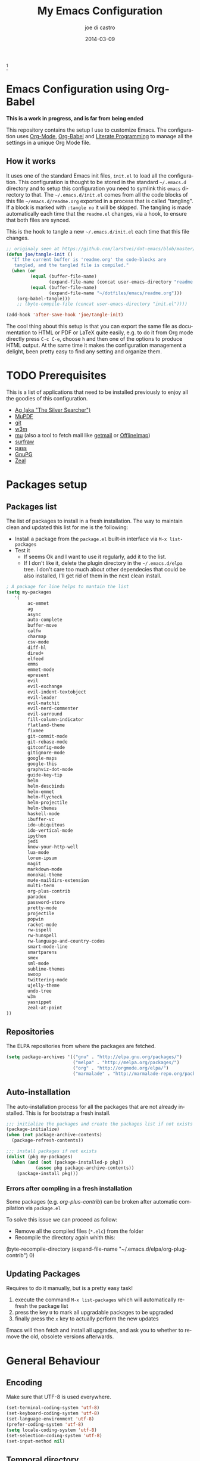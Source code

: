 #+TITLE:     My Emacs Configuration
#+AUTHOR:    joe di castro
#+EMAIL:     joe@joedicastro.com
#+DATE:      2014-03-09
#+LANGUAGE:  en
#+OPTIONS: toc:nil
#+PROPERTY: header-args :tangle init.el :comments org

#+ATTR_HTML: :width 110px
[[file:img/emacs_icon.png]][fn:1]

* Emacs Configuration using Org-Babel

*This is a work in progress, and is far from being ended*

This repository contains the setup I use to customize Emacs. The
configuration uses [[http://orgmode.org/][Org-Mode]], [[http://orgmode.org/worg/org-contrib/babel/][Org-Babel]] and [[http://orgmode.org/worg/org-contrib/babel/intro.html#literate-programming][Literate Programming]] to
manage all the settings in a unique Org Mode file.

** How it works

It uses one of the standard Emacs init files, =init.el= to load all
the configuration. This configuration is thought to be stored in the
standard =~/.emacs.d= directory and to setup this configuration you
need to symlink this =emacs= directory to that. The
=~/.emacs.d/init.el= comes from all the code blocks of this file
=~/emacs.d/readme.org= exported in a process that is called
"tangling". If a block is marked with =:tangle no= it will be
skipped. The tangling is made automatically each time that the
=readme.el= changes, via a hook, to ensure that both files are synced.

This is the hook to tangle a new =~/.emacs.d/init.el= each time that
this file changes.

#+BEGIN_SRC emacs-lisp
  ;; originaly seen at https://github.com/larstvei/dot-emacs/blob/master/init.org
  (defun joe/tangle-init ()
    "If the current buffer is 'readme.org' the code-blocks are
     tangled, and the tangled file is compiled."
    (when (or
           (equal (buffer-file-name)
                  (expand-file-name (concat user-emacs-directory "readme.org")))
           (equal (buffer-file-name)
                  (expand-file-name "~/dotfiles/emacs/readme.org")))
      (org-babel-tangle)))
      ;; (byte-compile-file (concat user-emacs-directory "init.el"))))

  (add-hook 'after-save-hook 'joe/tangle-init)
#+END_SRC

The cool thing about this setup is that you can export the same file
as documentation to HTML or PDF or LaTeX quite easily, e.g. to do it
from Org mode directly press =C-c C-e=, choose =h= and then one of the
options to produce HTML output. At the same time it makes the
configuration management a delight, been pretty easy to find any
setting and organize them.

#+TOC: headlines 4
* TODO Prerequisites

This is a list of applications that need to be installed previously to
enjoy all the goodies of this configuration.

- [[http://geoff.greer.fm/2011/12/27/the-silver-searcher-better-than-ack][Ag (aka "The Silver Searcher")]]
- [[http://www.mupdf.com/][MuPDF]]
- [[http://git-scm.com/][git]]
- [[http://w3m.sourceforge.net/][w3m]]
- [[https://github.com/djcb/mu][mu]] (also a tool to fetch mail like [[http://pyropus.ca/software/getmail/][getmail]] or [[http://offlineimap.org/][OfflineImap]])
- [[http://surfraw.alioth.debian.org/][surfraw]]
- [[http://www.zx2c4.com/projects/password-store/][pass]]
- [[https://www.gnupg.org/][GnuPG]]
- [[http://zealdocs.org/][Zeal]]

* Packages setup
** Packages list

The list of packages to install in a fresh installation. The way to
maintain clean and updated this list for me is the following:

- Install a package from the =package.el= built-in interface via =M-x list-packages=
- Test it
  - If seems Ok and I want to use it regularly, add it to the list.
  - If I don't like it, delete the plugin directory in the =~/.emacs.d/elpa= tree.
    I don't care too much about other dependecies that could be also
    installed, I'll get rid of them in the next clean install.

#+BEGIN_SRC emacs-lisp
  ; A package for line helps to mantain the list
  (setq my-packages
     '(
          ac-emmet
          ag
          async
          auto-complete
          buffer-move
          calfw
          charmap
          csv-mode
          diff-hl
          dired+
          elfeed
          emms
          emmet-mode
          epresent
          evil
          evil-exchange
          evil-indent-textobject
          evil-leader
          evil-matchit
          evil-nerd-commenter
          evil-surround
          fill-column-indicator
          flatland-theme
          fixmee
          git-commit-mode
          git-rebase-mode
          gitconfig-mode
          gitignore-mode
          google-maps
          google-this
          graphviz-dot-mode
          guide-key-tip
          helm
          helm-descbinds
          helm-emmet
          helm-flycheck
          helm-projectile
          helm-themes
          haskell-mode
          ibuffer-vc
          ido-ubiquitous
          ido-vertical-mode
          ipython
          jedi
          know-your-http-well
          lua-mode
          lorem-ipsum
          magit
          markdown-mode
          monokai-theme
          mu4e-maildirs-extension
          multi-term
          org-plus-contrib
          paradox
          password-store
          pretty-mode
          projectile
          popwin
          racket-mode
          rw-ispell
          rw-hunspell
          rw-language-and-country-codes
          smart-mode-line
          smartparens
          smex
          sml-mode
          sublime-themes
          swoop
          twittering-mode
          ujelly-theme
          undo-tree
          w3m
          yasnippet
          zeal-at-point
  ))
#+END_SRC

** Repositories

The ELPA repositories from where the packages are fetched.

#+BEGIN_SRC emacs-lisp
  (setq package-archives '(("gnu" . "http://elpa.gnu.org/packages/")
                           ("melpa" . "http://melpa.org/packages/")
                           ("org" . "http://orgmode.org/elpa/")
                           ("marmalade" . "http://marmalade-repo.org/packages/")))
#+END_SRC

** Auto-installation

The auto-installation process for all the packages that are not
already installed. This is for bootstrap a fresh install.

#+BEGIN_SRC emacs-lisp
  ;;; initialize the packages and create the packages list if not exists
  (package-initialize)
  (when (not package-archive-contents)
    (package-refresh-contents))

  ;;; install packages if not exists
  (dolist (pkg my-packages)
    (when (and (not (package-installed-p pkg))
             (assoc pkg package-archive-contents))
      (package-install pkg)))
#+END_SRC

*** Errors after compling in a fresh installation

   Some packages (e.g. /org-plus-contrib/) can be broken after
   automatic compilation via =package.el=

   To solve this issue we can proceed as follow:

   - Remove all the compiled files (=*.elc=) from the folder
   - Recompile the directory again whith this:

#+BEGIN_EXAMPLE emacs-lisp
    (byte-recompile-directory (expand-file-name "~/.emacs.d/elpa/org-plug-contrib") 0)
#+END_EXAMPLE

** Updating Packages

Requires to do it manually, but is a pretty easy task!

1. execute the command =M-x list-packages= which will automatically refresh the package list
2. press the key =U= to mark all upgradable packages to be upgraded
3. finally press the =x= key to actually perform the new updates

Emacs will then fetch and install all upgrades, and ask you to whether
to remove the old, obsolete versions afterwards.

* General Behaviour
  
** Encoding

Make sure that UTF-8 is used everywhere.

#+BEGIN_SRC emacs-lisp
  (set-terminal-coding-system 'utf-8)
  (set-keyboard-coding-system 'utf-8)
  (set-language-environment 'utf-8)
  (prefer-coding-system 'utf-8)
  (setq locale-coding-system 'utf-8)
  (set-selection-coding-system 'utf-8)
  (set-input-method nil)
#+END_SRC

** Temporal directory

I like to keep all of the temporal files and dirs (cache, backups,
...) in an unique directory. If this directory does not exists, then
create it

#+BEGIN_SRC emacs-lisp
  (unless (file-exists-p "~/.emacs.d/tmp")
    (make-directory "~/.emacs.d/tmp"))
  (defvar joe-emacs-temporal-directory (concat user-emacs-directory "tmp/"))
#+END_SRC

Store all temporal files in a temporal directory instead of being
disseminated in the $HOME directory

#+BEGIN_SRC emacs-lisp
  ;; Tramp history
  (setq tramp-persistency-file-name (concat joe-emacs-temporal-directory "tramp"))
  ;; Bookmarks file
  (setq bookmark-default-file (concat joe-emacs-temporal-directory "bookmarks"))
  ;;SemanticDB files
  (setq semanticdb-default-save-directory (concat joe-emacs-temporal-directory "semanticdb"))
  ;; url files
  (setq url-configuration-directory (concat joe-emacs-temporal-directory "url"))
  ;; eshell files
  (setq eshell-directory-name (concat joe-emacs-temporal-directory "eshell" ))
  ;; pcache files
  (setq pcache-directory (concat joe-emacs-temporal-directory "pcache" ))
#+END_SRC

** Disable auto-save files

I prefer to use a undo-tree with branches that store auto-save files.

#+BEGIN_SRC emacs-lisp
  (setq auto-save-default nil)
  (setq auto-save-list-file-prefix nil)
#+END_SRC

** Disable Backups

Because I'm using gpg to authetication and encrypt/sign files, is more
secure don't have a plaint text backup of those files. Use a DVCS and
backup your files regularly, for God's sake!

#+BEGIN_SRC emacs-lisp
  (setq make-backup-files nil)
#+END_SRC

** History

Maintain a history of past actions.

#+BEGIN_SRC emacs-lisp
  (setq savehist-file "~/.emacs.d/tmp/history")
  (setq-default history-length 1000)
  (savehist-mode t)
  (setq savehist-save-minibuffer-history 1)
  (setq savehist-additional-variables
        '(kill-ring
          search-ring
          regexp-search-ring))
#+END_SRC

** Show matching parenthesis

Show the matching parenthesis when the cursor is above one of them.

#+BEGIN_SRC emacs-lisp
  (setq show-paren-delay 0)
  (show-paren-mode t)
#+END_SRC

** Toggle show trailing white-spaces

Show/hide the trailing white-spaces in the buffer.

#+BEGIN_SRC emacs-lisp
  ;; from http://stackoverflow.com/a/11701899/634816
  (defun joe/toggle-show-trailing-whitespace ()
    "Toggle show-trailing-whitespace between t and nil"
    (interactive)
    (setq show-trailing-whitespace (not show-trailing-whitespace)))
#+END_SRC

** Always indent with spaces

No more tabs, please, use damn spaces, for God's sake!

#+BEGIN_SRC emacs-lisp
  (setq-default indent-tabs-mode nil)
  (setq-default default-tab-width 4)
#+END_SRC

** Replace yes/no questions with y/n

Less keystrokes, I already press enough keys along the day.

#+BEGIN_SRC emacs-lisp
  (fset 'yes-or-no-p 'y-or-n-p)
#+END_SRC

** Mondays are the first day of the week (for M-x calendar)

Set the calendar to my country's calendar standards

#+BEGIN_SRC emacs-lisp
  (setq-default calendar-week-start-day 1)
  (setq calendar-latitude 43.3)
  (setq calendar-longitude -8.3)
  (setq calendar-location-name "A Coruña, Spain")
#+END_SRC

** Use undo-tree for better undo

Emacs's undo system allows you to recover any past state of a buffer
(the standard undo/redo system loses any "redoable" states whenever
you make an edit). However, Emacs's solution, to treat "undo" itself
as just another editing action that can be undone, can be confusing
and difficult to use.

Both the loss of data with standard undo/redo and the confusion of
Emacs' undo stem from trying to treat undo history as a linear
sequence of changes. =undo-tree-mode= instead treats undo history as
what it is: a branching tree of changes (the same system that Vim has
had for some time now). This makes it substantially easier to undo and
redo any change, while preserving the entire history of past states.

#+BEGIN_SRC emacs-lisp
  (require 'undo-tree)
  (setq undo-tree-visualizer-diff t)
  (setq undo-tree-history-directory-alist '(("." . "~/.emacs.d/tmp/undo")))
  (setq undo-tree-visualizer-timestamps t)
  (global-undo-tree-mode)
#+END_SRC

** Recent files

Recentf is a minor mode that builds a list of recently opened
files. This list is is automatically saved across Emacs sessions. You
can then access this list through a menu.

#+BEGIN_SRC emacs-lisp
  (require 'recentf)
  (setq recentf-save-file "~/.emacs.d/tmp/recentf")
  (recentf-mode t)
  (setq recentf-max-saved-items 100)
#+END_SRC

** Keep session between emacs runs (Desktop)

Desktop Save Mode is a feature to save the state of Emacs from one
session to another.

#+BEGIN_SRC emacs-lisp
  (require 'desktop)
  (setq desktop-path '("~/.emacs.d/tmp/"))
  (setq desktop-dirname "~/.emacs.d/tmp/")
  (setq desktop-base-file-name "emacs-desktop")
  (setq desktop-globals-to-save
        (append '((extended-command-history . 50)
                  (file-name-history . 200)
                  (grep-history . 50)
                  (compile-history . 50)
                  (minibuffer-history . 100)
                  (query-replace-history . 100)
                  (read-expression-history . 100)
                  (regexp-history . 100)
                  (regexp-search-ring . 100)
                  (search-ring . 50)
                  (shell-command-history . 50)
                  tags-file-name
                  register-alist)))
  (desktop-save-mode 1)
#+END_SRC

** Remove beep

Remove the annoying beep.

#+BEGIN_SRC emacs-lisp
  (setq visible-bell t)
#+END_SRC

** Open large files

Warn only when opening files bigger than 100MB

#+BEGIN_SRC emacs-lisp
  (setq large-file-warning-threshold 100000000)
#+END_SRC

** Save cursor position across sessions

Save the cursor position for every file you opened. So, next
time you open the file, the cursor will be at the position you last
opened it.

#+BEGIN_SRC emacs-lisp
  (require 'saveplace)
  (setq save-place-file (concat user-emacs-directory "tmp/saveplace.el") )
  (setq-default save-place t)
#+END_SRC

** Kill internal processes via the =list process= buffer

Add a functionality to be able to kill process directly in the =list process'= buffer

#+BEGIN_src emacs-lisp
      ;; seen at http://stackoverflow.com/a/18034042
      (define-key process-menu-mode-map (kbd "C-c k") 'joe/delete-process-at-point)

      (defun joe/delete-process-at-point ()
        (interactive)
        (let ((process (get-text-property (point) 'tabulated-list-id)))
          (cond ((and process
                      (processp process))
                 (delete-process process)
                 (revert-buffer))
                (t
                 (error "no process at point!")))))
#+END_src

** TODO Use ibuffer by default

Ibuffer is an advanced replacement for BufferMenu, which lets you
operate on buffers much in the same manner as Dired.

#+BEGIN_SRC emacs-lisp
  (defalias 'list-buffers 'ibuffer)
#+END_SRC

*** User ibuffer-vc by default

[[https://github.com/purcell/ibuffer-vc][ibuffer-vc]] show the buffers grouped by the associated version control
project.

#+BEGIN_SRC emacs-lisp
  (add-hook 'ibuffer-hook
            (lambda ()
              (ibuffer-vc-set-filter-groups-by-vc-root)
              (unless (eq ibuffer-sorting-mode 'alphabetic)
                (ibuffer-do-sort-by-alphabetic))))

  (setq ibuffer-formats
        '((mark modified read-only vc-status-mini " "
                (name 18 18 :left :elide)
                " "
                (size 9 -1 :right)
                " "
                (mode 16 16 :left :elide)
                " "
                (vc-status 16 16 :left)
                " "
                filename-and-process)))
#+END_SRC

** Browser

#+BEGIN_SRC emacs-lisp
  (setq browse-url-browser-function 'browse-url-generic
        browse-url-generic-program "firefox")
  (setq w3m-default-display-inline-images t)
#+END_SRC

* Aesthetics

You don't only want to have a beast to edit, you want a good looking
one too!

** Remove the welcome screen

The welcome screen is for guests only, I'm in home now!

#+BEGIN_SRC emacs-lisp
  (setq inhibit-startup-screen t)
#+END_SRC

** Remove the message in the scratch buffer

Idem as above for the same reasons.

#+BEGIN_SRC emacs-lisp
  (setq initial-scratch-message "")
#+END_SRC

** A cleaner frame

I prefer more screen space and less annoying menus, bars and scroll
bars.

*** Hide the menu bar

#+BEGIN_SRC emacs-lisp
  (menu-bar-mode -1)
#+END_SRC

*** Hide the tool bar

#+BEGIN_SRC emacs-lisp
  (tool-bar-mode -1)
#+END_SRC

*** Hide the scroll bar

#+BEGIN_SRC emacs-lisp
  (scroll-bar-mode -1)
#+END_SRC

** Mode Line

Settings for the mode line

*** Show the column number

#+BEGIN_SRC emacs-lisp
  (column-number-mode t)
#+END_SRC

*** Show the buffer size (bytes)

#+BEGIN_SRC emacs-lisp
  (setq size-indication-mode t)
#+END_SRC

*** Show the current function

This is very useful in programming and also to see the headers in
outlines modes.

#+BEGIN_SRC emacs-lisp
  (which-function-mode 1)
#+END_SRC

*** Smart mode line

This package shows a very nice and very informative mode line.

#+BEGIN_SRC emacs-lisp
  ;; to avoid the annoying confirmation question at the beginning
  (defvar sml-dark-theme
    (substring
     (shell-command-to-string
      "sha256sum ~/.emacs.d/elpa/smart-mode-line-*/smart-mode-line-dark-theme.el | cut -d ' ' -f 1")
     0 -1))

  (add-to-list 'custom-safe-themes sml-dark-theme)

  ;;; smart-mode-line
  (require 'smart-mode-line)
  (setq sml/mode-width 'full)
  (setq sml/name-width 30)
  (setq sml/shorten-modes t)
  ;; since I'm using the emacs daemon, to work properly, I have to make
  ;; the setup after the frame is made. So, I call this command in the
  ;; "Color Theme" section.
  ;; (sml/setup)
#+END_SRC

** Color Theme

Here I define the default theme, a total subjective decision, of
course. This configuration works in terminal/graphic mode and in
client/server or standalone frames.

*Remember: when testing a new theme, disable before the current one or
use =helm-themes=.*

#+BEGIN_SRC emacs-lisp
  (setq myGraphicModeHash (make-hash-table :test 'equal :size 2))
  (puthash "gui" t myGraphicModeHash)
  (puthash "term" t myGraphicModeHash)

  (defun emacsclient-setup-theme-function (frame)
    (let ((gui (gethash "gui" myGraphicModeHash))
          (ter (gethash "term" myGraphicModeHash)))
      (progn
        (select-frame frame)
        (when (or gui ter)
          (progn
            (load-theme 'monokai t)
            ;; setup the smart-mode-line and its theme
            (sml/setup)
            (sml/apply-theme 'dark)
            (if (display-graphic-p)
                (puthash "gui" nil myGraphicModeHash)
              (puthash "term" nil myGraphicModeHash))))
        (when (not (and gui ter))
          (remove-hook 'after-make-frame-functions 'emacsclient-setup-theme-function)))))

  (if (daemonp)
      (add-hook 'after-make-frame-functions 'emacsclient-setup-theme-function)
    (progn (load-theme 'monokai t)
           (sml/setup)))
#+END_SRC

** Font

The font to use. I choose monospace and /Dejavu Sans Mono/ because is
an open font and has the best Unicode support, and looks very fine to me too!

#+BEGIN_SRC emacs-lisp
  (set-face-attribute 'default nil :family "Dejavu Sans Mono" :height 110)
#+END_SRC

*** Font Fallback for Unicode

Set a font with great support for Unicode Symbols
to fallback in those case where certain Unicode glyphs are
missing in the current font.

#+BEGIN_SRC emacs-lisp
  (set-fontset-font "fontset-default" nil
                    (font-spec :size 20 :name "Symbola"))
#+END_SRC

** Cursor not blinking

The blinking cursor is pretty annoying, so disable it.

#+BEGIN_SRC emacs-lisp
  (blink-cursor-mode -1)
#+END_SRC

** Highlight the current line

To help us to locate where the cursor is.

#+BEGIN_SRC emacs-lisp
  (global-hl-line-mode 1)
#+END_SRC

** Show empty lines

This option show the empty lines at the end (bottom) of the buffer
like in Vim.

#+BEGIN_SRC emacs-lisp
  (toggle-indicate-empty-lines)
#+END_SRC

** Pretty mode

Use mathematical *Unicode* /symbols/ instead of expressions or keywords in
some programming languages

#+BEGIN_SRC emacs-lisp
  (global-pretty-mode t)
#+END_SRC

** Better line numbers

Display a more appealing line numbers.

#+BEGIN_SRC emacs-lisp
  ; 2014-04-04: Holy moly its effort to get line numbers like vim!
  ; http://www.emacswiki.org/emacs/LineNumbers#toc6
  (unless window-system
    (add-hook 'linum-before-numbering-hook
              (lambda ()
                (setq-local linum-format-fmt
                            (let ((w (length (number-to-string
                                              (count-lines (point-min) (point-max))))))
                              (concat "%" (number-to-string w) "d"))))))

  (defun joe/linum-format-func (line)
     (concat
      (propertize (format linum-format-fmt line) 'face 'linum)
      (propertize " " 'face 'linum)))

  (unless window-system
    (setq linum-format 'joe/linum-format-func))
#+END_SRC

** Show fill column

Toggle the vertical column that indicates the fill threshold.

#+BEGIN_SRC emacs-lisp
  (require 'fill-column-indicator)
  (fci-mode)
  (setq fci-rule-column 79)
#+END_SRC

** More thinner window divisions

The default windows divisions are more uglier than sin.

#+BEGIN_SRC emacs-lisp
  (fringe-mode '(1 . 1))
#+END_SRC

* Edition

Some general edition improvements.

** TODO Auto-completion

Auto Complete Mode (aka =auto-complete.el=, =auto-complete-mode=) is a
extension that automates and advances completion-system.

#+BEGIN_SRC emacs-lisp
  (require 'auto-complete)
  (global-auto-complete-mode)
  (add-to-list 'ac-sources 'ac-source-abbrev)
  (add-to-list 'ac-sources 'ac-source-dictionary)
  (add-to-list 'ac-sources 'ac-source-filename)
  (add-to-list 'ac-sources 'ac-source-files-in-curren-dir)
  (add-to-list 'ac-sources 'ac-source-imenu)
  (add-to-list 'ac-sources 'ac-source-semantic)
  (add-to-list 'ac-sources 'ac-source-words-in-buffer)
  (add-to-list 'ac-sources 'ac-source-words-in-same-mode-buffers)
  (add-to-list 'ac-sources 'ac-source-yasnippet)
  (setq ac-use-menu-map t)
  ;; Default settings
  (define-key ac-menu-map "\C-n" 'ac-next)
  (define-key ac-menu-map "\C-p" 'ac-previous)
  (setq ac-ignore-case 'smart)
  (setq ac-auto-start 2)
  (ac-flyspell-workaround)
#+END_SRC

*** enable it globally

Make it available everywhere.

#+BEGIN_SRC emacs-lisp
    ;; dirty fix for having AC everywhere
    (define-globalized-minor-mode real-global-auto-complete-mode
      auto-complete-mode (lambda ()
                           (if (not (minibufferp (current-buffer)))
                             (auto-complete-mode 1))
                           ))
    (real-global-auto-complete-mode t)
#+END_SRC

*** auto-complete file

The file where store the history of auto-complete.

#+BEGIN_SRC emacs-lisp
(setq ac-comphist-file (concat user-emacs-directory
             "temp/ac-comphist.dat"))
#+END_SRC

** Delete after insertion over selection

Delete the previous selection when overrides it with a new insertion.

#+BEGIN_SRC emacs-lisp
    (delete-selection-mode)
#+END_SRC

** TODO Basic indentation

#+BEGIN_SRC emacs-lisp
    (setq-default c-basic-offset 4)
#+END_SRC

** Smartparens

Minor mode for Emacs that deals with parens pairs and tries to be
smart about it.

#+BEGIN_SRC emacs-lisp
  (require 'smartparens-config)
  (smartparens-global-mode)
#+END_SRC

** Backward-kill-word as alternative to Backspace

Kill the entire word instead of hitting Backspace key several
times. To do this will bind the =backward-kill-region= function to the
=C-w= key combination

#+BEGIN_SRC emacs-lisp
  (global-set-key "\C-w" 'backward-kill-word)
#+END_SRC

*** Rebind the original C-w binding

Now we reasigne the original binding to that combination to a new one

#+BEGIN_SRC emacs-lisp
  (global-set-key "\C-x\C-k" 'kill-region)
  (global-set-key "\C-c\C-k" 'kill-region)
#+END_SRC

** Spell checking

Activate Spell Checking by default. Also use [[http://hunspell.sourceforge.net/][hunspell]] instead of
[[http://www.gnu.org/software/ispell/ispell.html][ispell]] as corrector.

#+BEGIN_SRC emacs-lisp
  ;; Use hunspell instead of ispell
  (setq ispell-program-name "hunspell")
  (require 'rw-language-and-country-codes)
  (require 'rw-ispell)
  (require 'rw-hunspell)
  (setq ispell-dictionary "es_ES_hunspell")
  ;; The following is set via custom
  (custom-set-variables
   '(rw-hunspell-default-dictionary "es_ES_hunspell")
   '(rw-hunspell-dicpath-list (quote ("/usr/share/hunspell")))
   '(rw-hunspell-make-dictionary-menu t)
   '(rw-hunspell-use-rw-ispell t))

  (defun joe/turn-on-spell-check ()
    (flyspell-mode 1))

  ;; enable spell-check in certain modes
  (add-hook 'markdown-mode-hook 'joe/turn-on-spell-check)
  (add-hook 'text-mode-hook 'joe/turn-on-spell-check)
  (add-hook 'org-mode-hook 'joe/turn-on-spell-check)
  (add-hook 'prog-mode-hook 'flyspell-prog-mode)
#+END_SRC

* Org-Mode
  
** Org-mode settings

*** Enable Org Mode

#+BEGIN_SRC emacs-lisp
  (require 'org)
#+END_SRC

*** TODO Org-mode modules

Set the modules enabled by default

#+BEGIN_SRC emacs-lisp
  (setq org-modules '(
      org-bbdb
      org-bibtex
      org-docview
      org-mhe
      org-rmail
      org-w3m
      org-crypt
      org-protocol
      org-gnus
      org-info
      org-habit
      org-irc
      org-annotate-file
      org-eval
      org-expiry
      org-man
      org-panel
      org-toc
  ))
#+END_SRC

*** Set default directories

#+BEGIN_SRC emacs-lisp
  (setq org-directory "~/org")
  (setq org-default-notes-file (concat org-directory "/notes.org"))
#+END_SRC

*** Highlight code blocks syntax

#+BEGIN_SRC emacs-lisp
  (setq org-src-fontify-natively t)
  (setq org-src-tab-acts-natively t)
  (add-to-list 'org-src-lang-modes (quote ("dot" . graphviz-dot)))
#+END_SRC

*** Tasks management
    
**** Record date and time when a task is marked as DONE

#+BEGIN_SRC emacs-lisp
  (setq org-log-done t)
#+END_SRC

**** Detect idle time when clock is running

#+BEGIN_SRC emacs-lisp
  (setq org-clock-idle-time 10)
#+END_SRC

*** Agenda & diary

**** Include diary entries
#+BEGIN_SRC emacs-lisp
  (setq org-agenda-include-diary t)
#+END_SRC

**** Agenda files
#+BEGIN_SRC emacs-lisp
  (setq org-agenda-files '("~/org"))
#+END_SRC

*** Third Apps

**** Configure the external apps to open files
#+BEGIN_SRC emacs-lisp
  (setq org-file-apps
        '(("\\.pdf\\'" . "zathura %s")
          ("\\.gnumeric\\'" . "gnumeric %s")))
#+END_SRC

*** Protect hidden trees for being inadvertily edited

#+BEGIN_SRC emacs-lisp
  (setq org-catch-invisible-edits 'error)
  (setq org-ctrl-k-protect-subtree 'error)
#+END_SRC

*** Show images inline

Only works in GUI, but is a nice feature to have

#+BEGIN_SRC emacs-lisp
  (when (window-system)
    (setq org-startup-with-inline-images t))
#+END_SRC

**** Limit images width

#+BEGIN_SRC emacs-lisp
  (setq org-image-actual-width '(800))
#+END_SRC
** Org-Babel

[[http://orgmode.org/worg/org-contrib/babel/][Babel]] is Org-mode's ability to execute source code within Org-mode documents.

#+BEGIN_SRC emacs-lisp
  ;; languages supported
  (org-babel-do-load-languages
   (quote org-babel-load-languages)
   (quote (
           (calc . t)
           (clojure . t)
           (ditaa . t)
           (dot . t)
           (emacs-lisp . t)
           (gnuplot . t)
           (latex . t)
           (ledger . t)
           (octave . t)
           (org . t)
           (makefile . t)
           (plantuml . t)
           (python . t)
           (R . t)
           (ruby . t)
           (sh . t)
           (sqlite . t)
           (sql . nil))))
  (setq org-babel-python-command "python2")
#+END_SRC

*** Refresh images after execution

#+BEGIN_SRC emacs-lisp
  (add-hook 'org-babel-after-execute-hook 'org-redisplay-inline-images)
#+END_SRC

*** Don't ask confirmation to execute "safe" languages

#+BEGIN_SRC emacs-lisp
  (defun joe/org-confirm-babel-evaluate (lang body)
    (and (not (string= lang "ditaa"))
       (not (string= lang "dot"))
       (not (string= lang "gnuplot"))
       (not (string= lang "ledger"))
       (not (string= lang "plantuml"))))
  (setq org-confirm-babel-evaluate 'joe/org-confirm-babel-evaluate)
#+END_SRC

** Org-location-google-maps

The google-maps Emacs extension allows to display Google Maps directly
inside Emacs and integrate them in org-mode as addresses.

#+BEGIN_SRC emacs-lisp
  (require 'google-maps)
  (require 'org-location-google-maps)
#+END_SRC

** Org-capture

Capture lets you quickly store notes with little interruption of your
work flowCapture lets you quickly store notes with little interruption
of your work flow

*** Org-protocol

org-protocol intercepts calls from emacsclient to trigger custom
actions without external dependencies. Only one protocol has to be
configured with your external applications or the operating system, to
trigger an arbitrary number of custom actions.

To use it to capture web urls and notes from Firefox, install this
[[http://chadok.info/firefox-org-capture/][Firefox extension]]

#+BEGIN_SRC emacs-lisp
  (require 'org-protocol)

  (setq org-protocol-default-template-key "w")
  (setq org-capture-templates
        (quote
         (("w" "Web captures" entry (file+headline "~/org/notes.org" "Web")
           "* %^{Title}    %^G\n\n  Source: %u, %c\n\n  %i"
           :empty-lines 1))))
#+END_SRC

*** Org-contacts

The org-contacts Emacs extension allows to manage your contacts using
Org-mode.

#+BEGIN_SRC emacs-lisp
  (require 'org-contacts)
  (setq org-contacts-file "~/org/contacts.org")
  (setq org-contacts-matcher "EMAIL<>\"\"|ALIAS<>\"\"|PHONE<>\"\"|ADDRESS<>\"\"|BIRTHDAY")

  (add-to-list 'org-capture-templates
    '("p" "Contacts" entry (file "~/org/contacts.org")
       "** %(org-contacts-template-name)
       :PROPERTIES:%(org-contacts-template-email)
       :END:"))
#+END_SRC

*** TODO Other captures

#+BEGIN_SRC emacs-lisp
  (add-to-list 'org-capture-templates
      '("t" "TODO" entry (file+headline "~/org/tasks.org" "Tasks")
         "* TODO %^{Task}  %^G\n   %?\n  %a"))
  (add-to-list 'org-capture-templates
      '("n" "Notes" entry (file+headline "~/org/notes.org" "Notes")
         "* %^{Header}  %^G\n  %u\n\n  %?"))
#+END_SRC

* Programming Languages

** Generic

#+BEGIN_SRC emacs-lisp
  (add-hook 'prog-mode-hook 'flycheck-mode)
#+END_SRC

** Python
*** Jedi

[[https://github.com/tkf/emacs-jedi][Jedi]] offers very nice auto completion for python-mode.

#+BEGIN_src emacs-lisp
    (require 'jedi)
    (add-hook 'python-mode-hook 'jedi:setup)
    (setq jedi:complete-on-dot t)
    (add-hook 'python-mode-hook 'jedi:ac-setup)
#+END_src

** Haskell

Haskell settings.

#+BEGIN_SRC emacs-lisp
  (add-hook 'haskell-mode-hook 'turn-on-haskell-indent)
#+END_SRC

** Racket

Racket settings.

#+BEGIN_SRC emacs-lisp
  (setq racket-mode-pretty-lambda t)
#+END_SRC

* Vim-like Features

For those who came from Vim is more easy to use something alike

** Use evil

[[https://gitorious.org/evil/pages/Home][Evil]] is an extensible vi layer for Emacs. It emulates the main
features of Vim, and provides facilities for writing custom
extensions.

| Binding | Call                        | Do                                      |
|---------+-----------------------------+-----------------------------------------|
| C-z     | evil-emacs-state            | Toggle evil-mode                        |
| \       | evil-execute-in-emacs-state | Execute the next command in emacs state |

#+BEGIN_SRC emacs-lisp
  (setq evil-shift-width 4)
  (require 'evil)
  (evil-mode 1)
#+END_SRC

*** ESC quits almost everywhere

Gotten from [[http://stackoverflow.com/questions/8483182/emacs-evil-mode-best-practice][here]], trying to emulate the Vim behaviour

#+BEGIN_SRC emacs-lisp
  ;;; esc quits
  (define-key evil-normal-state-map [escape] 'keyboard-quit)
  (define-key evil-visual-state-map [escape] 'keyboard-quit)
  (define-key minibuffer-local-map [escape] 'minibuffer-keyboard-quit)
  (define-key minibuffer-local-ns-map [escape] 'minibuffer-keyboard-quit)
  (define-key minibuffer-local-completion-map [escape] 'minibuffer-keyboard-quit)
  (define-key minibuffer-local-must-match-map [escape] 'minibuffer-keyboard-quit)
  (define-key minibuffer-local-isearch-map [escape] 'minibuffer-keyboard-quit)
#+END_SRC

*** Change cursor color depending on mode

#+BEGIN_SRC emacs-lisp
  (setq evil-emacs-state-cursor '("red" box))
  (setq evil-normal-state-cursor '("lawn green" box))
  (setq evil-visual-state-cursor '("orange" box))
  (setq evil-insert-state-cursor '("deep sky blue" bar))
  (setq evil-replace-state-cursor '("red" bar))
  (setq evil-operator-state-cursor '("red" hollow))
#+END_SRC

*** TODO Org-mode customization

Custom bindings for /Org-mode/.

#+BEGIN_SRC emacs-lisp
  (evil-define-key 'normal org-mode-map (kbd "TAB") 'org-cycle)
  (evil-define-key 'normal org-mode-map (kbd "H") 'org-metaleft)
  (evil-define-key 'normal org-mode-map (kbd "L") 'org-metaright)
  (evil-define-key 'normal org-mode-map (kbd "K") 'org-metaup)
  (evil-define-key 'normal org-mode-map (kbd "J") 'org-metadown)
  (evil-define-key 'normal org-mode-map (kbd "U") 'org-shiftmetaleft)
  (evil-define-key 'normal org-mode-map (kbd "I") 'org-shiftmetaright)
  (evil-define-key 'normal org-mode-map (kbd "O") 'org-shiftmetaup)
  (evil-define-key 'normal org-mode-map (kbd "P") 'org-shiftmetadown)
  (evil-define-key 'normal org-mode-map (kbd "t")   'org-todo)
  (evil-define-key 'normal org-mode-map (kbd "-")   'org-cycle-list-bullet)

  (evil-define-key 'insert org-mode-map (kbd "C-c .")
    '(lambda () (interactive) (org-time-stamp-inactive t)))
#+END_SRC

*** Disable it in certain modes

#+BEGIN_SRC emacs-lisp
    (evil-set-initial-state 'eww-mode 'emacs)
    (evil-set-initial-state 'epresent-mode 'emacs)
  ;  (evil-set-initial-state 'elfeed-search-mode 'emacs)
  ;  (evil-set-initial-state 'elfeed-show-mode 'emacs)
#+END_SRC

*** Defining new text objects

New Evil text objects that can be useful.

#+BEGIN_SRC emacs-lisp
; seen at http://stackoverflow.com/a/22418983/634816
  (defmacro define-and-bind-text-object (key start-regex end-regex)
    (let ((inner-name (make-symbol "inner-name"))
          (outer-name (make-symbol "outer-name")))
      `(progn
        (evil-define-text-object ,inner-name (count &optional beg end type)
          (evil-regexp-range count beg end type ,start-regex ,end-regex t))
        (evil-define-text-object ,outer-name (count &optional beg end type)
          (evil-regexp-range count beg end type ,start-regex ,end-regex nil))
        (define-key evil-inner-text-objects-map ,key (quote ,inner-name))
        (define-key evil-outer-text-objects-map ,key (quote ,outer-name)))))

  ; between underscores:
  (define-and-bind-text-object "_" "_" "_")
  ; an entire line:
  (define-and-bind-text-object "l" "^" "$")
  ; between dollars sign:
  (define-and-bind-text-object "$" "\\$" "\\$")
  ; between pipe characters:
  (define-and-bind-text-object "|" "|" "|")
#+END_SRC

*** Evil plugins

**** evil-exchange

[[https://github.com/Dewdrops/evil-exchange][Evil-exchange]] is an easy text exchange operator for Evil. This is the
port of [[https://github.com/tommcdo/vim-exchange][vim-exchange]] by Tom McDonald.

| Binding | Call                 | Do                                                    |
|---------+----------------------+-------------------------------------------------------|
| gx      | evil-exchange        | Define (and highlight) the first {motion} to exchange |
| gX      | evil-exchange-cancel | Clear any {motion} pending for exchange.              |

#+BEGIN_SRC emacs-lisp
  (require 'evil-exchange)
  (evil-exchange-install)
#+END_SRC

**** evil-surround

Use the [[https://github.com/timcharper/evil-surround][evil-surround]] plugin, the equivalent to the Vim one.

#+BEGIN_SRC emacs-lisp
  (require 'evil-surround)
  (global-evil-surround-mode 1)
#+END_SRC

**** evil-nerd-commenter

Comment/uncomment lines efficiently. Like Nerd Commenter in Vim
[[https://github.com/redguardtoo/evil-nerd-commenter][Repository]]

#+BEGIN_SRC emacs-lisp
  (require 'evil-nerd-commenter)
#+END_SRC

**** evil-matchit

Use the [[https://github.com/redguardtoo/evil-matchit][Matchit]] plugin, the equivalent to the Vim one.

#+BEGIN_SRC emacs-lisp
  (require 'evil-matchit)
  (global-evil-matchit-mode 1)
#+END_SRC

**** evil-indent-textobject

Textobject for evil based on indentation, [[https://github.com/cofi/evil-indent-textobject][repository]]

#+BEGIN_SRC emacs-lisp
  (require 'evil-indent-textobject)
#+END_SRC

** evil-leader

[[https://github.com/cofi/evil-leader][Evil Leader]] provides the =<leader>= feature from Vim that provides an
easy way to bind keys under a variable prefix key. For an experienced
Emacs User it is nothing more than a convoluted key map, but for a
Evil user coming from Vim it means an easier start.

The prefix =C-<leader>= allows to use it in those modes where evil is
not in normal state (e.g. magit)

| Binding    | Do                                           |
|------------+----------------------------------------------|
| ,          | Leader key                                   |
| C-<leader> | Prefix + Leader key when not in normal state |
| .          | Repeat last leader command                   |
|------------+----------------------------------------------|

#+BEGIN_SRC emacs-lisp
  (require 'evil-leader)
  (global-evil-leader-mode)
  (setq evil-leader/in-all-states 1)
  (evil-leader/set-leader ",")
  (setq echo-keystrokes 0.02)
#+END_SRC

*** a - Bookmarks

| Binding     | Call           | Do                                         |
|-------------+----------------+--------------------------------------------|
| <leader>-ah | helm-bookmarks | List all bookmarks with Helm               |
| <leader>-aj | bookmark-jump  | Jump to a bookmark                         |
| <leader>-al | list-bookmarks | List all bookmarks                         |
| <leader>-am | bookmark-set   | Set the bookmark at point                  |
| <leader>-as | bookmark-save  | Save all the bookmarks in the default file |

#+BEGIN_SRC emacs-lisp
  (evil-leader/set-key
    "ah"  'helm-bookmarks
    "aj"  'bookmark-jump
    "al"  'list-bookmarks
    "am"  'bookmark-set
    "as"  'bookmark-save
    )
#+END_SRC

*** b - Buffers

| Binding      | Call                  | Do                                              |
|--------------+-----------------------+-------------------------------------------------|
| <leader>-TAB | joe/alternate-buffers | Switch the last two buffers                     |
| <leader>-bb  | ido-switch-buffer     | Switch buffer                                   |
| <leader>-bd  | kill-buffer           | Kill a buffer                                   |
| <leader>-bh  | buf-move-left         | Move the buffer to the window at the left       |
| <leader>-bi  | ibuffer               | Switch buffer using ibuffer                     |
| <leader>-bj  | buf-move-up           | Move the buffer to the window above             |
| <leader>-bk  | buf-move-down         | Move the buffer to the window below             |
| <leader>-bl  | buf-move-right        | Move the buffer to the window at the right      |
| <leader>-br  | read-only-mode        | Toggle between read & write and read-only mode  |
| <leader>-bu  | joe/revert-buffer     | Revert the buffer changes                       |
| <leader>-bw  | save-buffer           | Save current buffer in visited file if modified |

#+BEGIN_SRC emacs-lisp
  (defun joe/alternate-buffers ()
    "Toggle between the last two buffers"
    (interactive)
    (switch-to-buffer (other-buffer (current-buffer) t)))

  (defun joe/revert-buffer ()
    "Revert the buffer to the save disk file state"
    (interactive)
    (revert-buffer nil t))

  (evil-leader/set-key
    "TAB" 'joe/alternate-buffers
    "bb"  'ido-switch-buffer
    "bd"  'kill-buffer
    "bh"  'buf-move-left
    "bi"  'ibuffer
    "bj"  'buf-move-up
    "bk"  'buf-move-down
    "bl"  'buf-move-right
    "br"  'read-only-mode
    "bu"  'joe/revert-buffer
    "bw"  'save-buffer
    )
#+END_SRC

*** c - Flycheck

| Binding     | Call                     | Do                                    |
|-------------+--------------------------+---------------------------------------|
| <leader>-cc | flycheck-select-checker  | Select the checker that Flycheck runs |
| <leader>-cd | flycheck-clear           | Clear all errors                      |
| <leader>-ce | helm-flycheck            | Show Flycheck errors with Helm        |
| <leader>-cf | flycheck-first-error     | Jump to the first error               |
| <leader>-cg | flycheck-google-messages | Search in google the error message    |
| <leader>-cl | flycheck-list-errors     | Show Flycheck errors                  |
| <leader>-cn | flycheck-next-error      | Jump to the next error                |
| <leader>-cp | flycheck-next-error      | Jump to the previous error            |
| <leader>-cr | flycheck-compile         | Run the checker via compile           |
| <leader>-ct | flycheck-mode            | Toogle Flycheck                       |

#+BEGIN_SRC emacs-lisp
  (evil-leader/set-key
    "cc" 'flycheck-select-checker
    "cd" 'flycheck-clear
    "ce" 'helm-flycheck
    "cf" 'flycheck-first-error
    "cg" 'flycheck-google-messages
    "cl" 'flycheck-list-errors
    "cn" 'flycheck-next-error
    "cp" 'flycheck-previous-error
    "cr" 'flycheck-compile
    "ct" 'flycheck-mode
    )
#+END_SRC

*** d - Development

| Binding     | Call          | Do                                    |
|-------------+---------------+---------------------------------------|
| <leader>-dz | zeal-at-point | Search Documentation in [[http://zealdocs.org/][Zeal]] at point |

#+BEGIN_SRC emacs-lisp
  (evil-leader/set-key
    "dz" 'zeal-at-point
    )
#+END_SRC

*** e - Edition

| Binding     | Call                                | Do                                                  |
|-------------+-------------------------------------+-----------------------------------------------------|
| M-t         | transpose-words                     | Transpose two words                                 |
| C-w         | backward-kill-word                  | Kill the entire previous (to the cursor) word       |
| <leader>-ea | align-regexp                        | Align a region using regex                          |
| <leader>-ec | evilnc-comment-or-uncomment-lines   | Comment/Uncomment lines                             |
| <leader>-ed | insert-char                         | Insert an Unicode character                         |
| <leader>-ee | evil-ex-show-digraphs               | Show the Evil digraphs table                        |
| <leader>-ef | fci-mode                            | Show/hide fill column                               |
| <leader>-eh | whitespace-mode                     | Show/Hide hidden chars                              |
| <leader>-ei | lorem-ipsum-insert-paragraphs       | Insert a paragraph of [[http://www.wikiwand.com/en/Lorem_ipsum][Lorem ipsum]]                   |
| <leader>-ek | count-words                         | Count words in a region                             |
| <leader>-el | linum-mode                          | Show/Hide line numbers                              |
| <leader>-em | charmap                             | Display a specific code block                       |
| <leader>-ep | describe-char                       | Display the character code of character after point |
| <leader>-et | joe/toggle-show-trailing-whitespace | Show/Hide trailing whitespace                       |
| <leader>-eu | helm-ucs                            | Choose a Unicode character with helm                |
| <leader>-ev | variable-pitch-mode                 | Toggle variable/fixed space font                    |
| <leader>-ew | whitespace-cleanup                  | Remove trailing whitespaces                         |


#+BEGIN_SRC emacs-lisp
  (evil-leader/set-key
    "ea" 'align-regexp
    "ec" 'evilnc-comment-or-uncomment-lines
    "ed" 'insert-char
    "ee" 'evil-ex-show-digraphs
    "ef" 'fci-mode
    "eh" 'whitespace-mode
    "ei" 'lorem-ipsum-insert-paragraphs
    "ek" 'count-words
    "el" 'linum-mode
    "em" 'charmap
    "ep" 'describe-char
    "et" 'joe/toggle-show-trailing-whitespace
    "eu" 'helm-ucs
    "ev" 'variable-pitch-mode
    "ew" 'whitespace-cleanup
    )
#+END_SRC

*** f - File

| Binding     | Call            | Do                        |
|-------------+-----------------+---------------------------|
| <leader>-fo | find-file       | Open a file               |
| <leader>-fr | helm-recentf    | Open a recent opened file |
| <leader>-fh | helm-find-files | Open a file using helm    |
| <leader>-fd | dired           | Call Dired                |

#+BEGIN_SRC emacs-lisp
  (evil-leader/set-key
    "fo" 'find-file
    "fr" 'helm-recentf
    "fh" 'helm-find-files
    "fd" 'dired
    )
#+END_SRC

*** g - Git

| Binding     | Call             | Do                                              |
|-------------+------------------+-------------------------------------------------|
| <leader>-gB | magit-blame-mode | Display the blame information inline            |
| <leader>-gb | vc-annotate      | Display the edition history of the current file |
| <leader>-gd | vc-diff          | Display diffs between file revisions            |
| <leader>-gl | magit-file-log   | Display the git log for the current file        |
| <leader>-gs | magit-status     | Call Magit                                      |

#+BEGIN_SRC emacs-lisp
  (evil-leader/set-key
    "gB" 'magit-blame-mode
    "gb" 'vc-annotate
    "gd" 'vc-diff
    "gl" 'magit-file-log
    "gs" 'magit-status
    )
#+END_SRC

*** h - Web

| Binding     | Call             | Do                                                   |
|-------------+------------------+------------------------------------------------------|
| <leader>-hc | helm-colors      | Show a Web Colors table with name and RGB values     |
| <leader>-hh | http-header      | Display the meaning of an HTTP header                |
| <leader>-hh | http-method      | Display the meaning of an HTTP method                |
| <leader>-hr | http-relation    | Display the meaning of an HTTP relation              |
| <leader>-hs | http-status-code | Display the meaning of an HTTP status code or phrase |

#+BEGIN_SRC emacs-lisp
  (evil-leader/set-key
    "hc" 'helm-colors
    "hh" 'http-header
    "hm" 'http-method
    "hr" 'http-relation
    "hs" 'http-status-code
    )
#+END_SRC

*** i - Internet

| Binding     | Call         | Do                                                |
|-------------+--------------+---------------------------------------------------|
| <leader>-is | helm-surfraw | Search the web using [[http://surfraw.alioth.debian.org/][Surfraw]]                      |
| <leader>-if | elfeed       | Open Elfeed to read Atom/RSS entries              |
| <leader>-it | twit         | Open twittering-mode for an interface for twitter |
| <leader>-iw | eww          | Open a website inside Emacs with eww              |

#+BEGIN_SRC emacs-lisp
  (evil-leader/set-key
    "is" 'helm-surfraw
    "if" 'elfeed
    "it" 'twit
    "iw" 'eww
    )
#+END_SRC

*** j - Jump

| Binding     | Call                    | Do                        |
|-------------+-------------------------+---------------------------|
| <leader>-jw | evil-ace-jump-word-mode | Call AceJump in word mode |
| <leader>-jc | evil-ace-jump-char-mode | Call AceJump in char mode |
| <leader>-jl | evil-ace-jump-line-mode | Call AceJump in line mode |

#+BEGIN_SRC emacs-lisp
  (evil-leader/set-key
    "jw" 'evil-ace-jump-word-mode
    "jc" 'evil-ace-jump-char-mode
    "jl" 'evil-ace-jump-line-mode
    )
#+END_SRC

*** k - Spell

| Binding     | Call                       | Do                                       |
|-------------+----------------------------+------------------------------------------|
| <leader>-kc | ispell-word                | Check the spelling of the word at point  |
| <leader>-kd | ispell-change-dictionary   | Change the spell dictionary              |
| <leader>-kf | flyspell-mpde              | Toggle FlySpell                          |
| <leader>-kk | flyspell-auto-correct-word | Correct the current word                 |
| <leader>-kn | flyspell-goto-next-error   | Go to the next error previously detected |
|-------------+----------------------------+------------------------------------------|

#+BEGIN_SRC emacs-lisp
  (evil-leader/set-key
    "kc" 'ispell-word
    "kd" 'ispell-change-dictionary
    "kf" 'flyspell-mode
    "kk" 'flyspell-auto-correct-word
    "kn" 'flyspell-goto-next-error
    )

#+END_SRC

*** l - Lisp

| Binding     | Call           | Do                                                        |
|-------------+----------------+-----------------------------------------------------------|
| <leader>-lr | eval-region    | Eval the region with elisp                                |
| <leader>-ls | eval-last-sexp | Evaluate sexp before point; print value in the echo area. |

#+BEGIN_SRC emacs-lisp
  (evil-leader/set-key
    "lr" 'eval-region
    "ls" 'eval-last-sexp
    )
#+END_SRC

*** m - Menu

| Binding     | Call                     | Do                                                           |
|-------------+--------------------------+--------------------------------------------------------------|
| <leader>-mh | helm-M-x                 | Call Helm M-x                                                |
| <leader>-mm | smex-major-mode-commands | Idem as above but limited to the current major mode commands |
| <leader>-ms | smex                     | Call smex (to execute a command)                             |

#+BEGIN_SRC emacs-lisp
  (evil-leader/set-key
    "mh" 'helm-M-x
    "mm" 'smex-major-mode-commands
    "ms" 'smex
    )
#+END_SRC

*** n - Narrow

| Binding     | Call             | Do                                                    |
|-------------+------------------+-------------------------------------------------------|
| <leader>-nf | narrow-to-defun  | Restrict editing to the current defun                 |
| <leader>-np | narrow-to-page   | Restrict editing to the visible page                  |
| <leader>-nr | narrow-to-region | Restrict editing in this buffer to the current region |
| <leader>-nw | widen            | Remove restrictions (narrowing) from current buffer   |

#+BEGIN_SRC emacs-lisp
  (put 'narrow-to-region 'disabled nil)
  (put 'narrow-to-page 'disabled nil)
  (evil-leader/set-key
     "nf" 'narrow-to-defun
     "np" 'narrow-to-page
     "nr" 'narrow-to-region
     "nw" 'widen
     )
#+END_SRC

*** o - Organization

| Binding     | Call                  | Do                                   |
|-------------+-----------------------+--------------------------------------|
| <leader>-oa | org-agenda            | Call the org-mode agenda             |
| <leader>-oc | org-capture           | Call the org-mode capture            |
| <leader>-od | cfw:open-org-calendar | Open the month calendar for org-mode |
| <leader>-ol | org-agenda-list       | Daily/Week view of the agenda        |
| <leader>-om | mu4e                  | Start mu4e (email client)            |
| <leader>-op | org-contacts          | Search a contact                     |

#+BEGIN_SRC emacs-lisp
  (evil-leader/set-key
    "oa" 'org-agenda
    "oc" 'org-capture
    "od" 'cfw:open-org-calendar
    "ol" 'org-agenda-list
    "om" 'mu4e
    "op" 'org-contacts
    )
#+END_SRC

*** p - Project

| Binding     | Call                 | Do                                |
|-------------+----------------------+-----------------------------------|
| <leader>-pf | fixmee-view-listing  | View TODO/FIXME entries in a list |
| <leader>-pp | projectile-commander | Call the Projectile commander     |
| <leader>-pt | fixmee-mode          | Toggle Fixmee mode                |

#+BEGIN_SRC emacs-lisp
  (evil-leader/set-key
    "pf" 'fixmee-view-listing
    "pp" 'projectile-commander
    "pt" 'fixmee-mode
    )
#+END_SRC

*** q - Exit

| Binding     | Call                       | Do                                |
|-------------+----------------------------+-----------------------------------|
| <leader>-qc | save-buffers-kill-terminal | Exit Emacs (standalone or client) |
| <leader>-qs | save-buffers-kill-emacs    | Shutdown the emacs daemon         |

#+BEGIN_SRC emacs-lisp
  (evil-leader/set-key
    "qc" 'save-buffers-kill-terminal
    "qs" 'save-buffers-kill-emacs
    )
#+END_SRC

*** r - Register

| Binding     | Call                         | Do                                                         |
|-------------+------------------------------+------------------------------------------------------------|
| <leader>-rc | helm-complex-command-history | Show the history of commands                               |
| <leader>-rd | joe/diff-buffer-with-file    | Compare the current modified buffer with the saved version |
| <leader>-re | list-registers               | Show Emacs registers                                       |
| <leader>-rk | helm-show-kill-ring          | Choose between previous yanked pieces of text              |
| <leader>-rl | popwin:messages              | Display *Messages* buffer in a popup window                |
| <leader>-rm | evil-show-marks              | Show Evil marks                                            |
| <leader>-ro | view-echo-area-messages      | View the log of recent echo-area messages                  |
| <leader>-rr | evil-show-registers          | Show Evil registers                                        |
| <leader>-ru | undo-tree-visualize          | Visualize the current buffer's undo tree                   |

#+BEGIN_SRC emacs-lisp
  (defun joe/diff-buffer-with-file ()
    "Compare the current modified buffer with the saved version."
    (interactive)
    (let ((diff-switches "-u"))
      (diff-buffer-with-file (current-buffer))))

  (evil-leader/set-key
    "rc" 'helm-complex-command-history
    "rd" 'joe/diff-buffer-with-file
    "re" 'list-registers
    "rk" 'helm-show-kill-ring
    "rl" 'popwin:messages
    "rm" 'evil-show-marks
    "ro" 'view-echo-area-messages
    "rr" 'evil-show-registers
    "ru" 'undo-tree-visualize
    )
#+END_SRC

*** s - Search

| Binding     | Call                   | Do                                                    |
|-------------+------------------------+-------------------------------------------------------|
| <leader>-sa | ag                     | Do a regex search using ag (The Silver Searcher)      |
| <leader>-sf | swoop                  | Search through words within the current buffer        |
| <leader>-sg | rgrep                  | Do a regex search using grep                          |
| <leader>-sl | helm-locate            | Do a search using locate                              |
| <leader>-st | helm-semantic-or-imenu | See the file tags                                     |
| <leader>-sw | swoop-multi            | Search words across currently opened multiple buffers |

#+BEGIN_SRC emacs-lisp
  (evil-leader/set-key
    "sa" 'ag
    "sf" 'swoop
    "sg" 'rgrep
    "sl" 'helm-locate
    "st" 'helm-semantic-or-imenu
    "sw" 'swoop-multi
    )
#+END_SRC

*** t - (empty)

| Binding    | Call | Do |
|------------+------+----|
| <leader>-t |      |    |

#+BEGIN_SRC emacs-lisp
  ;; (evil-leader/set-key
  ;;   "t" '
  ;;   )
#+END_SRC

*** u - (empty)

| Binding    | Call | Do |
|------------+------+----|
| <leader>-u |      |    |

#+BEGIN_SRC emacs-lisp
  ;; (evil-leader/set-key
  ;;   "u" '
  ;;   )
#+END_SRC

*** v - (empty)

| Binding    | Call | Do |
|------------+------+----|
| <leader>-v |      |    |

#+BEGIN_SRC emacs-lisp
  ;; (evil-leader/set-key
  ;;   "v" '
  ;;   )
#+END_SRC

*** w - Window

| Binding     | Call                         | Do                                                                  |
|-------------+------------------------------+---------------------------------------------------------------------|
| <leader>-J  | joe/scroll-other-window-down | Scroll the other window a line down                                 |
| <leader>-K  | joe/scroll-other-window      | Scroll the other window a line up                                   |
| <leader>-wb | balance-windows              | Balance the windows proportionally
| <leader>-wd | delete-window                | Close a window                                                      |
| <leader>-wv | split-window-horizontally    | Split the selected window into two side-by-side windows             |
| <leader>-ws | split-window-vertically      | Split the selected window into two windows, one above the other     |
| <leader>-wz | delete-other-windows         | Make a Zoom (delete all the other windows)                          |
| <leader>-wj | windmove-down                | Move the window to the below position                               |
| <leader>-wk | windmove-up                  | Move the window to the above position                               |
| <leader>-wh | windmove-left                | Move the window to the left position                                |
| <leader>-wl | windmove-right               | Move the window to the right position                               |
| <leader>-wJ | shrink-window                | Shrink the window                                                   |
| <leader>-wK | enlarge-window               | Enlarge the window                                                  |
| <leader>-wH | shrink-window-horizontally   | Shrink the window horizontally                                      |
| <leader>-wL | enlarge-window-horizontally  | Enlarge the window horizontally                                     |
| <leader>-ww | other-window                 | Select other window in cycling order                                |
| <leader>-wr | winner-redo                  | Restore a more recent window configuration saved by Winner mode     |
| <leader>-wu | winner-undo                  | Switch back to an earlier window configuration saved by Winner mode |

#+BEGIN_SRC emacs-lisp
  (defun joe/scroll-other-window()
    (interactive)
    (scroll-other-window 1))

  (defun joe/scroll-other-window-down ()
    (interactive)
    (scroll-other-window-down 1))

  (require 'windmove)
  (winner-mode t)
  (evil-leader/set-key
    "J"  'joe/scroll-other-window-down
    "K"  'joe/scroll-other-window
    "wb" 'balance-windows
    "wd"  'delete-window
    "wH" 'shrink-window-horizontally
    "wh" 'windmove-left
    "wJ" 'shrink-window
    "wj" 'windmove-down
    "wK" 'enlarge-window
    "wk" 'windmove-up
    "wL" 'enlarge-window-horizontally
    "wl" 'windmove-right
    "wr" 'winner-redo
    "ws" 'split-window-vertically
    "wu" 'winner-undo
    "wv" 'split-window-horizontally
    "ww" 'other-window
    "wz" 'delete-other-windows
    )
#+END_SRC

*** x - Shell/System

| Binding     | Call            | Do                              |
|-------------+-----------------+---------------------------------|
| <leader>-xc | shell-command   | Run shell command               |
| <leader>-xe | eshell          | Call eshell                     |
| <leader>-xm | helm-man-woman  | See a man page 
| <leader>-xn | multi-term-next | Go to the next term buffer      |
| <leader>-xp | proced          | Show a list of system process   |
| <leader>-xs | multi-term      | Create new term buffer          |
| <leader>-xt | helm-top        | Show the results of top command |

#+BEGIN_SRC emacs-lisp
  (evil-leader/set-key
    "xc" 'shell-command
    "xe" 'eshell
    "xm" 'helm-man-woman
    "xn" 'multi-term-next
    "xp" 'proced
    "xs" 'multi-term
    "xt" 'helm-top
    )
#+END_SRC

*** y - Emms

| Binding     | Call                 | Do                          |
|-------------+----------------------+-----------------------------|
| <leader>-yn | emms-player-mpd-next | Next song in the mpd server |
|             |                      |                             |

#+BEGIN_SRC emacs-lisp
  (evil-leader/set-key
    "ya" 'emms-player-mpd-connect
    "yb" 'emms-smart-browse
    "yc" 'emms-player-mpd-clear
    "yn" 'emms-player-mpd-next
    "yo" 'emms-player-mpd-show
    "yP" 'emms-player-mpd-pause
    "yp" 'emms-player-mpd-previous
    "ys" 'emms-player-mpd-stop
    "yy" 'emms-player-mpd-start-and-sync
    "y-" 'emms-volume-lower
    "y+" 'emms-volume-raise
    )
#+END_SRC
*** z - Emacs

| Binding     | Call                | Do                                |
|-------------+---------------------+-----------------------------------|
| <leader>-zd | text-scale-decrease | Decrease the size of the text     |
| <leader>-zi | package-install     | Install a package                 |
| <leader>-zl | list-process        | Show a list of emacs process      |
| <leader>-zm | info-display-manual | Display a Info Manual             |
| <leader>-zp | list-packages       | List all the available packages   |
| <leader>-zt | helm-themes         | Change the color theme using helm |
| <leader>-zu | text-scale-increase | Increase the size of the text     |

#+BEGIN_SRC emacs-lisp
  (evil-leader/set-key
    "zd" 'text-scale-decrease
    "zi" 'package-install
    "zl" 'list-processes
    "zm" 'info-display-manual
    "zp" 'list-packages
    "zt" 'helm-themes
    "zu" 'text-scale-increase
    )
#+END_SRC

* Batteries
*** Calfw

[[https://github.com/kiwanami/emacs-calfw][Calfw]] program displays a calendar view in the Emacs buffer.

[[file:img/cfw_calendar.png]]
#+BEGIN_SRC emacs-lisp
  (require 'calfw)
  (require 'calfw-org)
#+END_SRC

**** Unicode chars for lines

#+BEGIN_SRC emacs-lisp
  ;; Unicode characters
  (setq cfw:fchar-junction ?╋
        cfw:fchar-vertical-line ?┃
        cfw:fchar-horizontal-line ?━
        cfw:fchar-left-junction ?┣
        cfw:fchar-right-junction ?┫
        cfw:fchar-top-junction ?┯
        cfw:fchar-top-left-corner ?┏
        cfw:fchar-top-right-corner ?┓)
#+END_SRC

*** Smex

[[https://github.com/nonsequitur/smex][Smex]] is a M-x enhancement for Emacs. Built on top of IDO, it provides
a convenient interface to your recently and most frequently used
commands. And to all the other commands, too.

| Binding | Call                     | Do                                                           |
|---------+--------------------------+--------------------------------------------------------------|
| M-x     | smex                     | Calls a interactive command using smex                       |
| M-X     | smex-major-mode-commands | Idem as above but limited to the current major mode commands |

#+BEGIN_SRC emacs-lisp
  (require 'smex)
#+END_SRC

**** Set cache file

Smex keeps a file to save its state betweens Emacs sessions.
The default path is =~/.smex-items=

#+BEGIN_SRC emacs-lisp
  (setq smex-save-file "~/.emacs.d/tmp/smex-items")
#+END_SRC

**** Useful bindings & Delayed Initation

#+BEGIN_QUOTE
I install smex with the following code to make emacs startup a little
faster.  This delays initializing smex until it's needed. IMO, smex
should load without this hack.

Just have smex call =smex-initialize= when it's needed instead of
having the user do it. --[[http://www.emacswiki.org/emacs/Smex][LeWang on EmacsWiki]]
#+END_QUOTE

#+BEGIN_SRC emacs-lisp
  (global-set-key [(meta x)] (lambda ()
                               (interactive)
                               (or (boundp 'smex-cache)
                                  (smex-initialize))
                               (global-set-key [(meta x)] 'smex)
                               (smex)))

  (global-set-key [(shift meta x)] (lambda ()
                                     (interactive)
                                     (or (boundp 'smex-cache)
                                        (smex-initialize))
                                     (global-set-key [(shift meta x)] 'smex-major-mode-commands)
                                     (smex-major-mode-commands)))
#+END_SRC

*** Ido



**** set cache file
#+BEGIN_SRC emacs-lisp
  (setq ido-save-directory-list-file "~/.emacs.d/tmp/ido.last")
#+END_SRC

**** enable Ido
#+BEGIN_SRC emacs-lisp
  (setq ido-enable-flex-matching t)
  (setq ido-use-virtual-buffers t)
  (require 'ido)
  (ido-mode t)
  (ido-everywhere t)
#+END_SRC

**** Ido-ubiquitous

Gimme some ido... everywhere!

Does what you expected ido-everywhere to do.

#+BEGIN_SRC emacs-lisp
  (require 'ido-ubiquitous)
  (ido-ubiquitous-mode t)
  (setq ido-ubiquitous-max-items 50000)
#+END_SRC

**** Ido-vertical-mode

Makes ido-mode display vertically.

#+BEGIN_SRC emacs-lisp
  (require 'ido-vertical-mode)
  (ido-vertical-mode t)
#+END_SRC

*** Magit

With [[https://github.com/magit/magit][Magit]], you can inspect and modify your Git repositories with
Emacs. You can review and commit the changes you have made to the
tracked files, for example, and you can browse the history of past
changes. There is support for cherry picking, reverting, merging,
rebasing, and other common Git operations.

#+BEGIN_SRC emacs-lisp
  (require 'magit)
  (setq ediff-window-setup-function 'ediff-setup-windows-plain)
  (setq ediff-split-window-function 'split-window-horizontally)
#+END_SRC

*** Helm

[[https://github.com/emacs-helm/helm][Helm]] is an Emacs incremental completion and selection narrowing
framework.

**** Helm Surfraw (helm-net)

Set the default engine as searching on DuckDuckGo with a bang =!= by
default.

#+BEGIN_SRC emacs-lisp
  (setq helm-surfraw-duckduckgo-url "https://duckduckgo.com/lite/?q=!%s&kp=1")
#+END_SRC

*** Async

[[https://github.com/jwiegley/emacs-async][async.el]] is a module for doing asynchronous processing in Emacs.

# #+BEGIN_SRC emacs-lisp
#  (when (tv-require 'dired-aux)
#    (require 'dired-async))
# #+END_SRC

*** TODO Charmap

[[https://github.com/lateau/charmap][Charmap]] is unicode table viewer for Emacs. With CharMap you can see
the unicode table based on The Unicode Standard 6.2.

#+BEGIN_SRC emacs-lisp
  (load-library "charmap")
  (setq charmap-text-scale-adjust 2)
#+END_SRC

*** Dired+

Reuse the same buffer for directories

#+BEGIN_SRC elisp
  (diredp-toggle-find-file-reuse-dir 1)
#+END_SRC

*** Swoop



#+BEGIN_SRC emacs-lisp
  (require 'swoop)
  (setq swoop-font-size-change: nil)
#+END_SRC

*** TODO Ace-jump-mode

#+BEGIN_SRC emacs-lisp
  (require 'ace-jump-mode)
#+END_SRC

*** Multi Term

#+BEGIN_SRC emacs-lisp
  (require 'multi-term)
  (setq multi-term-program "/bin/bash")
#+END_SRC

*** Yasnippet

[[https://github.com/capitaomorte/yasnippet][YASnippet]] is a template system for Emacs. It allows you to type an
abbreviation and automatically expand it into function templates.

#+BEGIN_SRC emacs-lisp
  (require 'yasnippet)
  (yas-global-mode)
#+END_SRC

**** Disable it in ansi-term

#+BEGIN_SRC emacs-lisp
  (add-hook 'after-change-major-mode-hook
            (lambda ()
              (when (find major-mode
                          '(term-mode ansi-term))
                (yas-minor-mode 0))))
#+END_SRC

*** Ag

A simple ag frontend, loosely based on ack-and-half.el.

#+BEGIN_SRC emacs-lisp
  (require 'ag)
  (setq ag-reuse-buffers 't)
  (setq ag-highlight-search t)
  (setq ag-arguments
        (list "--color" "--smart-case" "--nogroup" "--column" "--all-types" "--"))
#+END_SRC

*** Paradox

[[https://github.com/Bruce-Connor/paradox][Paradox]] is a Project for modernizing Emacs' Package Menu. With package
ratings, usage statistics, customizability, and more.

*** Guide key tip

A guide to the available keybindings

#+BEGIN_SRC emacs-lisp
  (require 'guide-key)
  (if (symbol-value guide-key-mode)
      (guide-key-mode -1)
    (guide-key-mode))
  (setq guide-key/guide-key-sequence '("C-x" "C-c" "," "g" "z" "C-h")
        guide-key/recursive-key-sequence-flag t
        guide-key/popup-window-position 'bottom
        guide-key/idle-delay 0.5
        guide-key/text-scale-amount 0
        guide-key-tip/enabled nil)
  (guide-key-mode)
#+END_SRC

*** Diff-hl

[[https://github.com/dgutov/diff-hl][diff-hl]] highlights uncommitted changes on the left side of the
window, allows you to jump between and revert them selectively.

#+begin_src emacs-lisp
    (require 'diff-hl)
    (add-hook 'org-mode-hook 'turn-on-diff-hl-mode)
    (add-hook 'prog-mode-hook 'turn-on-diff-hl-mode)
    (add-hook 'vc-dir-mode-hook 'turn-on-diff-hl-mode)
#+end_src

*** TODO password-store

[[http://www.zx2c4.com/projects/password-store/][Password store (pass)]] support for Emacs.

- [ ] make my own modifications

*** Popwin

[[https://github.com/m2ym/popwin-el][Popwin]] is a popup window manager for Emacs which makes you free from
the hell of annoying buffers such like *Help*, *Completions*,
*compilation*, and etc.

#+BEGIN_SRC emacs-lisp
  (require 'popwin)
  (popwin-mode 1)
  (setq popwin:popup-window-height 35)
#+END_SRC

*** Projectile

[[https://github.com/bbatsov/projectile][Projectile]] is a project interaction library for Emacs. Its goal is to
provide a nice set of features operating on a project level without
introducing external dependencies(when feasible). For instance -
finding project files has a portable implementation written in pure
Emacs Lisp without the use of GNU find (but for performance sake an
indexing mechanism backed by external commands exists as well).

#+BEGIN_SRC emacs-lisp
  (projectile-global-mode)
  (setq projectile-cache-file (concat joe-emacs-temporal-directory "projectile.cache"))
  (setq projectile-known-projects-file (concat joe-emacs-temporal-directory "projectile-bookmarks.eld"))
  (setq projectile-enable-caching t)
#+END_SRC

*** epresent

[[https://github.com/eschulte/epresent][epresent]] is a simple presentation mode for Emacs Org-mode    

| Binding   | Call                        | Do                                         |
|-----------+-----------------------------+--------------------------------------------|
| j         | scroll-up                   | scroll up one "line" of the same "slide"   |
| ↓         | scroll-up                   | scroll up one "line" of the same "slide"   |
| k         | scroll-down                 | scroll down one "line" of the same "slide" |
| ↑         | scroll-down                 | scroll down one "line" of the same "slide" |
|-----------+-----------------------------+--------------------------------------------|
| 1         | epresent-top                | top level of the presentation              |
| t         | epresent-top                | top level of the presentation              |
| q         | epresent-quit               | quit                                       |
|-----------+-----------------------------+--------------------------------------------|
| SPC       | epresent-next-page          | next "slide"                               |
| n         | epresent-next-page          | next "slide"                               |
| f         | epresent-next-page          | next "slide"                               |
| →         | epresent-next-page          | next "slide"                               |
| BACKSPACE | epresent-previous-page      | previous "slide"                           |
| p         | epresent-previous-page      | previous "slide"                           |
| b         | epresent-previous-page      | previous "slide"                           |
| ←         | epresent-previous-page      | previous "slide"                           |
|-----------+-----------------------------+--------------------------------------------|
| c         | epresent-next-src-block     | move to the next code block                |
| C         | epresent-previous-src-block | move to the previous code block            |
| e         | org-edit-src-code           | edit the source block                      |
| x         | org-babel-execute-src-block | execute the source block                   |
| r         | epresent-refresh            | refresh the page to show the results       |
| g         | epresent-refresh            | refresh the page to show the results       |
| C-c C-c   |                             | refresh the page to show the results       |

*** emms


#+BEGIN_SRC emacs-lisp
  (require 'emms-setup)
  (emms-all)
  (emms-default-players)
  (setq emms-directory (concat user-emacs-directory "tmp/emms"))
  (setq emms-cache-file (concat user-emacs-directory "tmp/emms/cache"))
  (setq emms-source-file-default-directory "~/musica/")

  (require 'emms-player-mpd)
  (setq emms-player-mpd-server-name "localhost")
  (setq emms-player-mpd-server-port "6600")
  (setq emms-player-mpd-music-directory emms-source-file-default-directory)
  (add-to-list 'emms-info-functions 'emms-info-mpd)
  (add-to-list 'emms-player-list 'emms-player-mpd)

  (require 'emms-volume)
  (setq emms-volume-change-function 'emms-volume-mpd-change)
  (require 'emms-browser)
  (emms-browser-make-filter "all" 'ignore)

#+END_SRC

*** TODO mu4e

[[http://www.djcbsoftware.nl/code/mu/mu4e.html][mu4e]] is an emacs-based e-mail client which uses mu as its back-end

Through mu, mu4e sits on top of your Maildir (which you update with
e.g. offlineimap or fetchmail). mu4e is designed to enable
super-efficient handling of e-mail; searching, reading, replying,
moving, deleting. The overall 'feel' is a bit of a mix of dired and
Wanderlust.

Features include:

 *  Fully search-based: there are no folders, only queries
 *  Fully documented, with example configurations
 *  User-interface optimized for speed, with quick key strokes for common actions
 *  Support for non-English languages (so "angstrom" will match "Ångström")
 *  Asynchronous; heavy actions don't block emacs3
 *  Support for crypto
 *  Writing rich-text e-mails using org-mode
 *  Address auto-completion based on the contacts in your messages - no need for managing address books
 *  Extendable with your own snippets of elisp

**** TODO How it works

There is an actual scheme of the current configuration (rendered by =graphviz=)

#+BEGIN_SRC dot :file img/mu4e_scheme.png :cmdline -Kdot -Tpng :tangle no
  digraph G {
      // General properties
      size="6,5"
      dpi=300
      ratio=auto
      rankdir="LR"
      compound=true
      labelloc=t
      fontname="Ubuntu Bold"
      fontsize=48
      label="Emacs & mu4e email config"

      // NODES
      node [fontname="Ubuntu Bold"]

      subgraph cluster_mailservers {
          label="Mail Servers"
          color=goldenrod4
          style=dashed
          penwidth=3
          margin=30
          fontsize=20
          node [penwidth=2, margin=0.2]
          imap [shape=house, color=blue, label="IMAP\naccount"]
          pop3 [shape=egg, color=chartreus, label="POP3\naccounts"]
      }

      {
          rank=same
          node [penwidth=2, style=filled, margin=0.2]
          notifications [
              color=gold4
              fillcolor=yellow
              shape=note
              margin=0.3
              label="notifications"
          ]
          subgraph {
              label=""
              node [penwidth=2, style=filled, margin=0.2]
              getmail [fillcolor=beige]
              procmail [fillcolor=beige]
              postfix [fillcolor=beige]
              cleanup_maildir [label="cleanup-maildir", fillcolor=moccasin]
          }
      }

      subgraph cluster_maildirs {
          label=""
          color=invis
          fontsize=18
          margin=20
          subgraph cluster_maili {
              label=" Maildir IMAP "
              color=blue
              fixedsize=true
              rank=same
              style=rounded
              penwidth=2
              node [shape=folder, color=blue, width=1.4, fontcolor=dimgrey]
              inbox [label="Inbox"]
              outbox [label="Outbox"]
          }

          subgraph cluster_mailp {
              label=" Maildir Pop3 "
              color=darkgreen
              penwidth=2
              style=rounded
              node [
                  shape=folder
                  color=darkgreen
                  width=1.4
                  height=0.4
                  fontcolor=dimgrey
              ]
              Archive [label="Archive"]
              business [label="business"]
              code [label="code"]
              Drafts [label="Drafts"]
              education [label="education"]
              Inbox [label="Inbox"]
              joedicastro [label="joedicastro"]
              lists [label="lists"]
              Local [label="Local"]
              motley [label="motley"]
              publicity [label="publicity"]
              Sent [label="Sent"]
              Spam [label="Spam"]
              Trash [label="Trash"]
            work [label="work"]
          }
      }

     subgraph cluster_emacsauth {
          color=invis
          label=""
          subgraph cluster_emacs {
              label="Emacs"
              color=darkgreen
              fontsize=28
              fontcolor=darkgreen
              fillcolor=darkseagreen1
              style="filled, rounded"
              penwidth=3
              margin=60
              rank=same
              node [style=filled, shape=square, fontcolor=white]
              mu4e [fillcolor=purple, fontsize=30, margin=0.6, peripheries=2]
              maildirs [fillcolor=maroon, margin=0.2, peripheries=2]
              epa [fillcolor=green2, margin=0.5, fontcolor=black, label="EasyPG"]
              dired [fillcolor=aquamarine, margin=0.5, fontcolor=black]
              flyspell [fillcolor=green2, margin=0.3, fontcolor=black]
              org [fillcolor=seagreen, margin=0.7, label="org"]
              contacts [fillcolor=olivedrab, label="org-contacts"]
              smtp [
                  label="SmtpMail"
                  fillcolor=olivedrab1
                  fontcolor=black
                  margin=0.3
              ]
              gnus [
                  color=darkblue
                  fillcolor=palegreen1
                  label="Gnus\n message-mode"
                  margin=0.3
                  fontcolor=black
              ]
          }
          {
              rank=sink
              node [penwidth=2, margin=0.2]
              authinfo [
                  shape=signature
                  label="authinfo.gpg"
                  fontcolor=gold4
              ]
              mail_gpg [
                  shape=signature
                  label="mail.el.gpg"
                  fontcolor=gold4
             ]
             gpg_agent [
                  fillcolor=lightskyblue
                  style=filled
                  label="gpg-agent"
             ]
          }
      }

      node [fillcolor=beige, style=filled, penwidth=2]

      localhost [shape=plaintext, fillcolor=grey, margin=0.2]
      mu [margin=0.15, shape=doublecircle, fontsize=18]

      // EDGES
      edge [fontname="Ubuntu", fontsize=18, penwidth=2]

      imap -> getmail [color=blue, label="retrieve email regularly", dir=both]
      pop3 -> getmail [color=darkgreen]

      getmail -> procmail [color=darkgreen, label="process mail"]
      procmail -> notifications [
          color=gold4
          label="via notify-send"
          style=dashed
          constraint=none
          minlen=3
      ]

      inbox -> mu [
          ltail=cluster_maili
          penwidth=3
          color=blue
          style=dashed
          dir=back
          label="index"
      ]
      Inbox -> mu [
          ltail=cluster_mailp
          penwidth=3
          color=darkgreen
          style=dashed
          dir=back
          label="index"
      ]

      getmail -> inbox  [
          color=blue
          dir=both
          lhead=cluster_maili
          label="update"
      ]

      localhost -> postfix [color=gold4]
      postfix -> Local [color=gold4, taillabel="store"]
      procmail -> code [color=darkgreen]
      procmail -> education [color=darkgreen]
      procmail -> Inbox [color=darkgreen, penwidth=3, label="store"]
      procmail -> lists [color=darkgreen]
      procmail -> publicity [color=darkgreen]
      procmail -> Spam [color=darkgreen]

      edge [fontname="Ubuntu", fontsize=18, penwidth=2]
      lists    -> cleanup_maildir [color=crimson]
      Trash    -> cleanup_maildir [color=crimson]
      publicity-> cleanup_maildir [color=crimson, label="delete"]
      Local    -> cleanup_maildir [color=crimson]
      Spam     -> cleanup_maildir [color=crimson]

      edge [fontname="Ubuntu", fontsize=18, penwidth=2]
      mu4e -> gnus [label="compose, reply & forward", color=darkgreen]
      contacts -> gnus [label="auto-complete\n contacts", style=dotted]
      flyspell -> gnus [style=dotted, label="spell check"]
      gnus -> smtp [label="send", color=darkgreen]
      gnus -> epa [style=dashed, label="sign & encrypt", dir=both]
      epa -> gpg_agent [
          label="sign & encrypt"
          color=darkgreen
          style=dashed
          dir=both
      ]

      gpg_agent -> epa [
          label="decrypt & verify"
          color=darkgreen
          style=dashed
      ]
      epa -> mu4e [style=dashed, label="decrypt & verify"]
      org -> gnus [
          label="compose\n rich-text messages"
          dir=both
          style=dotted
      ]

      dired -> gnus [label="attach & compose", style=dotted]
      smtp -> pop3 [label="send", color=darkgreen]
      smtp -> Sent [label="store", color=darkgreen]
      smtp -> imap [label="send", color=blue]

      mu -> mu4e [
          color=purple
          penwidth=3
          style=dashed
          label="search & view"
          fontcolor=purple
          fontsize=18
          fontname="Ubuntu Bold"
      ]
      maildirs -> mu4e [style=dotted, label="summarize"]

      edge [style=dashed]
      authinfo -> epa [label="server config"]
      epa -> smtp [label="read server config"]
      authinfo -> gpg_agent [dir=back, label="decrypt", minlen=2.0]
      mail_gpg -> gpg_agent [dir=back, label="decrypt", minlen=3.0]
      mail_gpg -> mu4e [label="read user's info"]
  }
#+END_SRC

#+RESULTS:
[[file:img/mu4e_scheme.png]]

The complete process works like this:

+ The email is fetched each ~x~ minutes (via cron) by [[http://pyropus.ca/software/getmail/][getmail]]. The mail is fetched from an IMAP account and several POP3 accounts.
+ At the same time the local email (in =localhost=) is fetched by [[http://www.postfix.org/][postfix]] and stored directly in the =Local= folder of the POP3's Maildir.
+ The email that comes from the IMAP account via =getmail= is stored directly in a Maildir directory. In that case I only care about Inbox and Outbox (sent) folders.
+ The email that comes from the several POP3 accounts is processed by [[http://www.procmail.org/][procmail]].
  Various rules filter the emails and stores them in their own sub-directory in the POP3's Maildir.
  The SPAM messages are already checked by my account servers, so I only use the SPAM fields already present to filter them.
  So, is as simple as that:

    #+BEGIN_EXAMPLE
        ## SPAM

        :0:
        * ^X-Spam-Status: Yes
        Spam/

        :0:
        * ^X-Spam-Flag: YES
        Spam/

        :0:
        * ^X-Spam-Level: \*\*\*\*\*
        Spam/
    #+END_EXAMPLE

  I use a =procmail= rule to send ~notifications~ to the desktop via =notify-sed=. I'm using it for all of them and is like this:

    #+BEGIN_EXAMPLE
        ## Notification

        :0 ic:
        * ^Subject:.*\/.*
        | echo $MATCH \
        | python2 -c "import email,sys; print email.Header.decode_header(sys.stdin.read())[0][0]" \
        | while read OUTPUT;do notify-send -a 'Tienes un correo nuevo: ' "$OUTPUT";done
    #+END_EXAMPLE

+ Daily, a script, [[https://github.com/joedicastro/cleanup-maildir][cleanup-maildir]], deletes all mails older than 14 days from several folders in the POP3's Maildir.
+ Each two minutes, Emacs orders to [[http://www.djcbsoftware.nl/code/mu/][mu]] to index all emails in both Maildirs. *Mu* is the main key of all the configuration.
+ Into Emacs [[http://www.djcbsoftware.nl/code/mu/mu4e.html][mu4e]] allows us to search & view email. Also we can Reply, Forward an Compose new emails.
  The sensitive user's info is stored in an encrypted file =mail.el.gpg= managed by [[http://epg.sourceforge.jp/][EasyPG (aka EPA)]] and =gpg-agent= (from [[https://www.gnupg.org/][GnuPG]]).
  Also =EasyPG= is used to decrypt encrypted emails and verify signatures in mu4e's View mode.
+ The extension ~maildirs~ is used to summarize the Maildir folders and see how many mails read/unread are in each folder.
+ When a email is composed =mu4e= uses Gnus' message mode to do the task. I use =flyspell-mode= to do a spell check into the message.
  The email address (in fields like To:, Cc:, ...) can be auto-completed using the addresses stored in the emails sent to us and at the same time from the contacts stored in [[https://julien.danjou.info/projects/emacs-packages#org-contacts][org-contacts]]
  [[http://orgmode.org/][Org]] can be used to compose rich-text emails (HTML) easily.
  The emails can be signed & encypted using =EasyPG=.
+ We can attach a file a compose a new email with it directly from [[https://www.gnu.org/software/emacs/manual/html_node/emacs/Dired.html][Dired]]
+ Emacs' =SmtpMail= is used to send emails to the servers. The configuration of the servers is stored in an encrypted file =authinfo.gpg=.
  The emails sent to a POP3 account are stored in the POP3's Maildir Sent folder, the ones sent to the IMAP account are no stored.
  The email can be sent immediately or queued (useful for offline situations). All the queued email is sent at the same time when this feature is turned off.
+ In View mode & Edit mode, if emoticons are present in the message's body, they are rendered as an image.

**** TODO ToDo List [81%]

+ [X] Enqueue messages
+ [X] Send messages asynchronously
+ [X] Add contact from mail
+ [X] Send local mails to Maildir (made via postfix)
+ [X] Spam management (via procmail)
+ [X] Notifications (via procmail)
+ [X] Rules/filters (via procmail)
+ [X] Fix signature
+ [X] Multiple identities
+ [X] Return Receipt (Disposition-Notification-To:)?
+ [X] Fix Edit Draft messages
+ [X] Attachment remember?
+ [X] View Emoticons?
+ [X] Three attempts when failed the passphrase (use gpg-agent)
+ [X] Encrypt/Decrypt messages and & signing
+ [X] Autoarchive/delete mails periodically (cleanup-maildir)
+ [X] Configuration scheme
+ [X] +Vim Keybindings?+ Discarded: I'm used to the defaults now
+ [ ] complete the emoticons to cover more
+ [ ] HTML messages
+ [ ] Reply only to the list (List-ID)
+ [ ] +View Gravatars?+ Discarded: I didn't find a non-dirty solution to insert them in the header

**** Enable mu4e

#+BEGIN_SRC emacs-lisp
  (require 'mu4e)
#+END_SRC

**** Current keybindings
***** Main view

[[file:img/mu4e_main.png]]

| Binding | Call                                 | Do                                                  |
|---------+--------------------------------------+-----------------------------------------------------|
| j       | mu4e-headers-jump-to-maildir         | jump to some maildir (followed by a letter or =/=)  |
| b       | mu4e-headers-search-bookmark         | run a bookmark (saved query) (followed by a letter) |
| B       | mu4e-headers-search-bookmark-edit    | run & edit a bookmark                               |
| s       | mu4e-headers-search                  | run a search query                                  |
| C       | mu4e-compose-new                     | compose a news message                              |
| u       | mu4e-maildirs-extension-force-update | update the cache & index of maildirs extension      |
| U       | mu4e-update-mail-and-index           | update email & database                             |
| m       | mu4e-main-toggle-mail-sending-mode   | toggles between sending mail directly & queuing it  |
| f       | smtpmail-send-queued-mail            | send queued mail                                    |
| H       | mu4e-display-manual                  | show the mu4e help about the main view              |
| A       | mu4e-about                           | show the mu4e about buffer                          |
| q       | mu4e-quit                            | exit mu4e                                           |
| $       | mu4e-show-log                        | show the log (with logging enabled)                 |
| ?       | describe-mode                        | describe the mode                                   |

***** Headers view

[[file:img/mu4e_headers.png]]

| Binding     | Call                                | Do                                            |
|-------------+-------------------------------------+-----------------------------------------------|
| n           | mu4e-headers-next                   | go to next message                            |
| p           | mu4e-headers-prev                   | go to previous message                        |
| y           | mu4e-select-other-view              | select the message view (if it's visible)     |
| RET         | mu4e-headers-view-message           | open the message at point in the message view |
| s           | mu4e-headers-search                 | search                                        |
| S           | mu4e-headers-search-edit            | edit last query                               |
| /           | mu4e-headers-search-narrow          | narrow the search                             |
| b           | mu4e-headers-search-bookmark        | search bookmark                               |
| B           | mu4e-headers-search-bookmark-edit   | edit bookmark before search                   |
| g           | mu4e-headers-rerun-search           | re-run previous search                        |
| j           | mu4e-headers-jump-to-maildir        | jump to maildir                               |
| \           | mu4e-headers-query-prev             | previous query                                |
| M-left      | mu4e-headers-query-prev             | previous query                                |
| M-right     | mu4e-headers-query-next             | next query                                    |
| O           | mu4e-headers-change-sorting         | change sort order                             |
| P           | mu4e-headers-toggle-threading       | toggle threading                              |
| Q           | mu4e-headers-toggle-full-search     | toggle full-search                            |
| V           | mu4e-headers-toggle-skip-duplicates | toggle skip-duplicates                        |
| W           | mu4e-headers-toggle-include-related | toggle include-related                        |
| d           | mu4e-headers-mark-for-trash         | mark for moving to the trash folder           |
| <backspace> | mu4e-headers-mark-for-trash         | mark for moving to the trash folder           |
| DEL         | mu4e-headers-mark-for-delete        | mark for complete deletion                    |
| D           | mu4e-headers-mark-for-delete        | mark for complete deletion                    |
| m           | mu4e-headers-mark-for-move          | mark for moving to another maildir folder     |
| r           | mu4e-headers-makr-for-refile        | mark for refiling                             |
| +           | mu4e-headers-mark-for-flag          | mark for flagging                             |
| -           | mu4e-headers-mark-for-unflag        | mark for unflagging                           |
| !           | mu4e-headers-mark-for-read          | mark message as read                          |
| ?           | mu4e-headers-mark-for-unread        | mark message as unread                        |
| u           | mu4e-headers-mark-unmark            | unmark message at point                       |
| U           | mu4e-headers-mark-unmark-all        | unmark *all* messages                         |
| %           | mu4e-headers-mark-pattern           | mark based on a regular expression            |
| &           | mu4e-headers-mark-custom            | mark based on a custom user-provided function |
| T           | mu4e-headers-mark-thread            | mark whole thread                             |
| t           | mu4e-headers-mark-subthread         | mark whole subthread                          |
| <insert>    | mu4e-headers-mark-for-something     | mark for 'something' (decide later)           |
| #           | mu4e-mark-resolve-deferred-marks    | resolve deferred 'something' marks            |
| x           | mu4e-mark-execute-all               | execute actions for the marked messages       |
| A           | mu4e-headers-action                 | execute some custom action on a header        |
| R           | mu4e-compose-reply                  | reply                                         |
| F           | mu4e-compose-forward                | forward                                       |
| C           | mu4e-compose-new                    | compose                                       |
| E           | mu4e-compose-edit                   | edit (only allowed for draft messages)        |
| C-+         | mu4e-headers-split-view-grow        | increase the number of headers shown          |
| C--         | mu4e-headers-split-view-shrink      | decrease the number of headers shown          |
| H           | mu4e-display-manual                 | get help                                      |
| h           | describe-mode                       | describe the current mode                     |
| C-S-u       | mu4e-update-mail-and-index          | update mail & reindex                         |
| q           | mu4e-headers-quit-buffer            | leave the headers buffer                      |
| z           | mu4e-headers-quit-buffer            | leave the headers buffer                      |
| $           | mu4e-show-log                       | show the log (if enabled)                     |

***** Message view

[[file:img/mu4e_mail.png]]
| Binding     | Call                                | Do                                               |
|-------------+-------------------------------------+--------------------------------------------------|
| n           | mu4e-view-headers-next              | go to next message                               |
| p           | mu4e-view-headers-prev              | go to previous message                           |
| y           | mu4e-select-other-view              | select the message view (if it's visible)        |
| RET         | mu4e-scroll-up                      | scroll down                                      |
| SPC         | mu4e-view-scroll-up-or-next         | scroll down, if at end, move to next message     |
| s           | mu4e-headers-search                 | search                                           |
| S           | mu4e-view-search-edit               | edit last query                                  |
| /           | mu4e-view-search-narrow             | narrow the search                                |
| O           | mu4e-headers-change-sorting         | change sort order                                |
| P           | mu4e-headers-toggle-threading       | toggle threading                                 |
| Q           | mu4e-headers-toggle-full-search     | toggle full-search                               |
| W           | mu4e-headers-toggle-include-related | toggle include-related                           |
| b           | mu4e-headers-search-bookmark        | search bookmark                                  |
| B           | mu4e-headers-search-bookmark-edit   | edit bookmark before search                      |
| j           | mu4e-headers-jump-to-maildir        | jump to maildir                                  |
| M-left      | mu4e-headers-query-prev             | previous query                                   |
| M-right     | mu4e-headers-query-next             | next query                                       |
| d           | mu4e-view-mark-for-trash            | mark for moving to the trash folder              |
| <backspace> | mu4e-view-mark-for-trash            | mark for moving to the trash folder              |
| D           | mu4e-view-mark-for-delete           | mark for complete deletion                       |
| DEL         | mu4e-view-mark-for-delete           | mark for complete deletion                       |
| m           | mu4e-view-mark-for-move             | mark for moving to another maildir folder        |
| r           | mu4e-view-mark-for-refile           | mark for refiling                                |
| +           | mu4e-view-mark-for-flag             | mark for flagging                                |
| -           | mu4e-view-mark-for-unflag           | mark for unflagging                              |
| u           | mu4e-view-unmark                    | unmark message at point                          |
| U           | mu4e-view-unmark-all                | unmark *all* messages                            |
| %           | mu4e-view-mark-pattern              | mark based on a regular expression               |
| &           | mu4e-view-mark-custom               | mark based on a custom user-provided function    |
| T           | mu4e-view-mark-thread               | mark whole thread                                |
| t           | mu4e-view-mark-subthread            | mark whole subthread                             |
| <insert>    | mu4e-view-mark-for-something        | mark for 'something' (decide later)              |
| #           | mu4e-mark-resolve-deferred-marks    | resolve deferred 'something' marks               |
| x           | mu4e-view-marked-execute            | execute actions for the marked messages          |
| \vert       | mu4e-view-pipe                      | pipe message through shell command               |
| R           | mu4e-compose-reply                  | reply                                            |
| F           | mu4e-compose-forward                | forward                                          |
| C           | mu4e-compose-new                    | compose                                          |
| E           | mu4e-compose-edit                   | edit (only allowed for draft messages)           |
| g           | mu4e-view-go-to-url                 | go to (visit) numbered URL (using =browse-url=)  |
| e           | mu4e-view-save-attachment           | extract (save) attachment (asks for number)      |
| C-u e       | mu4e-view-save-attachment           | extracts multiple attachments                    |
| o           | mu4e-view-open-attachment           | open attachment (asks for number)                |
| a           | mu4e-view-action                    | execute some custom action on the message        |
|-------------+-------------------------------------+--------------------------------------------------|
| a b         |                                     | browse mail                                      |
| a c         |                                     | capture message                                  |
| a o         |                                     | add contact to org-contact                       |
| a r         |                                     | retag email                                      |
| a v         |                                     | view message as pdf                              |
| a x         |                                     | search messages from the same sender             |
|-------------+-------------------------------------+--------------------------------------------------|
| A           |                                     | execute some custom action on an attachment      |
|-------------+-------------------------------------+--------------------------------------------------|
| A \vert     |                                     | pipe attachment through shell command            |
| A e         |                                     | open the attachment in emacs                     |
| A w         |                                     | open the attachment with an external application |
|-------------+-------------------------------------+--------------------------------------------------|
| w           | visual-line-mode                    | toggle line wrapping                             |
| h           | mu4e-view-toggle-hide-cited         | toggle showing cited parts                       |
| v           | mu4e-view-verify-msg-popup          | show details about the cryptographic signature   |
| C-c RET v   | mml-validate                        | validate the email                               |
| .           | mu4e-view-raw-message               | show the raw message view. =q= takes you back.   |
| C-+         | mu4e-headers-split-view-grow        | increase the number of headers shown             |
| C--         | mu4e-headers-split-view-shrink      | decrease the number of headers shown             |
| H           | mu4e-display-manual                 | get help                                         |
| C-S-u       | mu4e-update-mail-and-index          | update mail & reindex                            |
| q           | mu4e-view-quit-buffer               | leave the message view                           |
| z           | mu4e-view-quit-buffer               | leave the message view                           |
| $           | mu4e-show-log                       | show the log (if enabled)                        |
| ?           | describe-mode                       | describe the current mode                        |

***** Editor view

[[file:img/mu4e_editor.png]]

| Binding         | Call                                           | Do                                                          |
|-----------------+------------------------------------------------+-------------------------------------------------------------|
| C-c C-c         | message-send-and-exit                          | send message and quit the buffer                            |
| C-c C-s         | message-send                                   | send the message                                            |
| C-c C-d         | message-dont-send                              | save to drafts and leave                                    |
| C-c C-k         | message-kill-buffer                            | kill the message                                            |
| C-c C-a         | mml-attach-file                                | attach a file (pro-tip: drag & drop works as well)          |
| C-c RET f       | mml-attach-file                                | attach a file                                               |
| C-c RET b       | mml-attach-buffer                              | attach a buffer                                             |
|-----------------+------------------------------------------------+-------------------------------------------------------------|
| TAB             | message-tab                                    | auto-complete email address                                 |
| C-c C-f C-o     | message-goto-from                              | move to the *From:* header                                  |
| C-c C-f C-t     | message-goto-to                                | insert/move to the *To:* header                             |
| C-c C-f C-c     | message-goto-cc                                | insert/move to the *Cc:* header                             |
| C-c C-f C-b     | message-goto-bcc                               | insert/move to the *Bcc:* header                            |
| C-c C-f C-w     | message-goto-fcc                               | insert/move to the *Fcc:* header                            |
| C-c C-f C-s     | message-goto-subject                           | insert/move to the *Subject:* header                        |
| C-c C-f C-f     | message-goto-followup-to                       | insert/move to the *Followup-To:* header                    |
| C-c C-f C-r     | message-goto-reply-to                          | insert/move to the *Reply-To:* header                       |
| C-c C-f C-k     | message-goto-keywords                          | insert/move to the *Keywords:* header                       |
| C-c C-f C-u     | message-goto-summary                           | insert/move to the *Summary:* header                        |
| C-c C-u         | message-insert-or-toggle-importance            | insert or toggle *Importance:* header                       |
| C-c C-f TAB     | message-insert-or-toggle-importance            | insert or toggle *Importance:* header                       |
| C-c M-n         | message-insert-disposition-notification-to     | insert *Disposition-Notification-To:* (request receipt)     |
| C-c C-f C-a     | message-generate-unsubscribed-mail-followup-to | insert a *Mail-Followup-To:* header                         |
| C-c C-f RET     | message-goto-mail-followup-to                  | move to the *Mail-Followup-To:* header                      |
| C-c C-f t       | message-reduce-to-to-cc                        |                                                             |
| C-c C-w         | message-insert-signature                       | insert a signature                                          |
| C-c C-o         | message-sort-headers                           | sort the message headers                                    |
|-----------------+------------------------------------------------+-------------------------------------------------------------|
| C-c C-b         | message-goto-body                              | move to the beginning of the message's body                 |
| C-c TAB         | message-goto-signature                         | move to the signature                                       |
|-----------------+------------------------------------------------+-------------------------------------------------------------|
| C-c C-M-y       | message-yank-buffer                            | insert a buffer into the message and quote it               |
| C-c M-f         | message-mark-insert-file                       | insert file at point, marking it with enclosing tags.       |
| C-c M-m         | message-mark-inserted-region                   | mark some region in the current article with enclosing tags |
| C-c C-e         | message-elide-region                           | replace a region with an ellipsis =[...]=                   |
| M-RET           | message-newline-and-reformat                   | insert a newline & reformat quoted text                     |
| C-c C-q         | message-fill-yanked-message                    | fill the body (and signature)                               |
| C-c C-z         | message-kill-to-signature                      | kill all the text up the signature                          |
| C-c C-v         | message-delete-not-region                      | delete all the rest of the body out of the current region   |
| C-c C-r         | message-caesar-buffer-body                     | apply the Caesar cipher to the body (and signature)         |
|-----------------+------------------------------------------------+-------------------------------------------------------------|
| C-c RET C-c     | mml-secure-message-encrypt                     | encrypt the entire message                                  |
| C-c RET C-e     | mml-secure-message-sign-encrypt                | encrypt & sign the entire message                           |
| C-c RET C-s     | mml-secure-message-sign                        | sign the entire message                                     |
| C-c RET C-n     | mml-unsecure-message                           | remove secure features                                      |
| C-c RET v       | mml-validate                                   | validate the email                                          |
|-----------------+------------------------------------------------+-------------------------------------------------------------|
| C-S-u           | mu4e-update-mail-and-index                     | update mail & reindex                                       |
| C-c ?           | describe-mode                                  | describe the current mode                                   |

**** Use encryption

Use encryption to protect the sensitive data like the servers configuration
(stored in =authinfo.gpg=) and the sensitive user's infomation.

#+BEGIN_SRC emacs-lisp
  (require 'epa-file)
  (epa-file-enable)
  (setq auth-sources '("~/.authinfo.gpg" "~/.authinfo" "~/.netrc"))
#+END_SRC

**** User information

Sets the default user's information properly.

#+BEGIN_SRC emacs-lisp
  (setq user-full-name "joe di castro"
        user-mail-address "joe@joedicastro.com")
#+END_SRC

**** SMTP configuration

This is the default smtp configuration to use with a default account
and allowing to choose between another multiple additional accounts
too.

***** First load the user's sensitive information

This load the =mail.el.gpg= file where I store the email information
that I prefer to keep private (since I share this config in GitHub) to
inquisitive eyes.

#+BEGIN_SRC emacs-lisp
  (add-hook 'mu4e-main-mode-hook (lambda ()
      (load-library (concat user-emacs-directory "mail.el.gpg"))))
#+END_SRC

Even when I keep this information private, I still going to share with
you the current code stored in that file with make up data.

#+BEGIN_EXAMPLE emacs-lisp
    ;; a list of current and past email accounts to display correctly
    ;; the From/To field in view mode with sent emails.
    (setq mu4e-user-mail-address-list (list "default_account@example.com"
                                            "another_account@sample.com"
                                            "another_one@fake.com"
                                            "past_account@example.com" ))

    ;; the smtp configuration for the default account
    (setq message-send-mail-function   'smtpmail-send-it
           smtpmail-default-smtp-server "smtp.example.com"
           smtpmail-smtp-server "smtp.example.com"
           smtpmail-local-domain "example.com"
           smtpmail-stmp-user "default_user"
           smtpmail-stream-type 'starttls
           smtpmail-smtp-service 587
           mu4e-sent-messages-behavior 'sent
           message-signature
                (concat "joe di castro\n"
                        "http://joedicastro.com\n"))

    ;; a list of stmp configurations for each additional account
    (defvar my-mu4e-account-alist
       '(
         ;; a pop3 account
         ("other"
          (user-mail-address "another_account@sample.com")
          (user-full-name "joey")
          (smtpmail-default-smtp-server "smtp.sample.com")
          (smtpmail-smtp-server "smtp.sample.com")
          (smtpmail-stmp-user "joey")
          (smtpmail-local-domain "sample.com")
          (smtpmail-stream-type starttls)
          (smtpmail-smtp-service 587)
          (mu4e-sent-messages-behavior 'sent)
          (message-signature
                (concat "Joey\n"
                        "It’s a moo point. "
                        "It’s like a cow’s opinion; it doesn’t matter. "
                        "It’s moo.")))
         ;; an imap account
         ("another_one"
          (user-mail-address "another_one@fake.com")
          (user-full-name "John Doe")
          (smtpmail-default-smtp-server "mail.fake.com")
          (smtpmail-smtp-server "mail.fake.com")
          (smtpmail-stmp-user "john$doe")
          (smtpmail-local-domain "fake.com")
          (smtpmail-stream-type starttls)
          (smtpmail-smtp-service 587)
          (mu4e-sent-messages-behavior 'delete)
          (message-signature "John Doe"))
    ))
#+END_EXAMPLE

***** The rest of the SMTP configuration

This is the config needed to choose the right smtp configuration for
the proper account in each moment (for new messages, replies, forwards
& drafts editing).

#+BEGIN_SRC emacs-lisp
  ;; set a stronger TLS configuration than the default to avoid nasty
  ;; warnings and for a little more secure configuration
  (setq gnutls-min-prime-bits 2048)

  ;; the multiple functions that provide the multiple accounts selection functionality
  (defun joe/mu4e-choose-account ()
      (completing-read (format "Compose with account: (%s) "
        (mapconcat #'(lambda (var) (car var)) my-mu4e-account-alist "/"))
            (mapcar #'(lambda (var) (car var)) my-mu4e-account-alist)
                                nil t nil nil (caar my-mu4e-account-alist)))

  (defun joe/mu4e-get-field (a)
      (let ((field (cdar (mu4e-message-field mu4e-compose-parent-message a))))
          (string-match "@\\(.*\\)\\..*" field)
          (match-string 1 field)))


  (defun joe/mu4e-is-not-draft ()
      (let ((maildir (mu4e-message-field (mu4e-message-at-point) :maildir)))
         (if (string-match "drafts*" maildir)
                nil
                t)))

  (defun joe/mu4e-set-account ()
    "Set the account for composing a message."
    (let* ((account
            (if mu4e-compose-parent-message
              (let ((field (if (joe/mu4e-is-not-draft)
                              (joe/mu4e-get-field :to)
                              (joe/mu4e-get-field :from))))
                  (if (assoc field my-mu4e-account-alist)
                      field
                      (joe/mu4e-choose-account)))
              (joe/mu4e-choose-account)))
           (account-vars (cdr (assoc account my-mu4e-account-alist))))
      (if account-vars
          (mapc #'(lambda (var)
                    (set (car var) (cadr var)))
                account-vars)
        (error "No email account found"))))

  (add-hook 'mu4e-compose-pre-hook 'joe/mu4e-set-account)
#+END_SRC

**** Queuing emails

When offline or when you want do delay a message, you can go to the
queuing mode and send them all turning it off.

#+BEGIN_SRC emacs-lisp
  ;; Allow queuing mails
  (setq smtpmail-queue-mail nil ;; start in non-queuing mode
      smtpmail-queue-dir "~/org/mail/mails/Queue")
#+END_SRC

**** Signature

Add the signature by default when a new email is composed.

#+BEGIN_SRC emacs-lisp
  (setq mu4e-compose-signature-auto-include t)
  (setq
          message-signature t
          mu4e-compose-signature t)
#+END_SRC

**** Sending emails asynchronous

This is useful to send emails with attachments and do not block emacs
until end the transmission.

#+BEGIN_SRC emacs-lisp
  (require 'smtpmail-async)
  (setq
      send-mail-function 'async-smtpmail-send-it
      message-send-mail-function 'async-smtpmail-send-it)
#+END_SRC

**** maildirs extension

[[https://github.com/agpchil/mu4e-maildirs-extension][Mu4e maildirs extension]] adds a maildir summary in mu4e-main-view.

#+BEGIN_SRC emacs-lisp
  (require 'mu4e-maildirs-extension)
  (mu4e-maildirs-extension)
  (setq mu4e-maildirs-extension-maildir-separator "*")
  (setq mu4e-maildirs-extension-submaildir-separator "✉")
  (setq mu4e-maildirs-extension-action-text nil)
#+END_SRC

**** Setup maildir & folders

The default Maildir path and subfolders.

#+BEGIN_SRC emacs-lisp
  (setq
      mu4e-maildir       "~/org/mail"        ;; top-level Maildir
      mu4e-sent-folder   "/mails/Sent"       ;; folder for sent messages
      mu4e-drafts-folder "/mails/Drafts"     ;; unfinished messages
      mu4e-trash-folder  "/mails/Trash"      ;; trashed messages
      mu4e-refile-folder "/mails/Archive")   ;; saved messages

  ;; where store the saved attachments
  (setq mu4e-attachment-dir  "~/descargas")
#+END_SRC

**** General Options

mu4e's general options.

#+BEGIN_SRC emacs-lisp
  ;; use 'fancy' non-ascii characters in various places in mu4e
  (setq mu4e-use-fancy-chars t)

  ;; do not ask for confirmation on exit
  (setq mu4e-confirm-quit  nil)

  ;; set mu4e as the default emacs email client
  (setq mail-user-agent 'mu4e-user-agent)

  ;; decorate mu main view
  (defun joe/mu4e-main-mode-font-lock-rules ()
    (save-excursion
      (goto-char (point-min))
      (while (re-search-forward "\\[\\([a-zA-Z]\\{1,2\\}\\)\\]" nil t)
        (add-text-properties (match-beginning 1) (match-end 1)
        '(face font-lock-variable-name-face)))))
  (add-hook 'mu4e-main-mode-hook 'joe/mu4e-main-mode-font-lock-rules)

  ;; attempt to automatically retrieve public keys when needed
  (setq mu4e-auto-retrieve-keys t)

  ;; don't reply to myself
  (setq mu4e-compose-dont-reply-to-self t)

  ;; only personal messages get in the address book
  (setq mu4e-compose-complete-only-personal t)

#+END_SRC

**** org-mode integration

Integrate with org-mode

#+BEGIN_SRC emacs-lisp
  (require 'org-mu4e)
  (setq org-mu4e-convert-to-html t)
  (defalias 'org-mail 'org-mu4e-compose-org-mode)
#+END_SRC

**** Updating the email

Update the index every 2 minutes but don't retrieve the email via
Emacs.

#+BEGIN_SRC emacs-lisp
  (setq
    mu4e-get-mail-command "true" ;; or fetchmail, or ...
    mu4e-update-interval 120)    ;; update every 2 minutes
#+END_SRC

**** Header's view config

The headers view configuration.

#+BEGIN_SRC emacs-lisp
  ;; more cool and practical than the default
  (setq mu4e-headers-from-or-to-prefix '("" . "➜ "))
  ;; to list a lot of mails, more than the default 500
  ;; is reasonable fast, so why not?
  (setq mu4e-headers-results-limit 750)
  ;; columns to show
  (setq mu4e-headers-fields
      '(
        (:human-date . 9)
        (:flags . 6)
        (:mailing-list . 10)
        (:size . 6)
        (:from-or-to . 22)
        (:subject)))
#+END_SRC

**** Message view config

Config for view mode.

#+BEGIN_SRC emacs-lisp
  ;; visible fields
  (setq mu4e-view-fields
      '(
          :from
          :to
          :cc
          :bcc
          :subject
          :flags
          :date
          :maildir
          :mailing-list
          :tags
          :attachments
          :signature
  ))

  ;; program to convert to pdf
  (setq mu4e-msg2pdf "/usr/bin/msg2pdf")

  ;; view email addresses not only the name
  (setq mu4e-view-show-addresses t)

  ;; attempt to show images when viewing messages
  (setq
     mu4e-view-show-images t
     mu4e-view-image-max-width 800)

  ;; use imagemagick if available
  (when (fboundp 'imagemagick-register-types)
    (imagemagick-register-types))
#+END_SRC

**** Editor view config

The editor view configuration.

#+BEGIN_SRC emacs-lisp
  ;; kill the buffer when is no needed any more
  (setq message-kill-buffer-on-exit t)

  ;; set the text width and activate the spell checking
  (add-hook 'mu4e-compose-mode-hook (lambda ()
                                      (set-fill-column 80)
                                      (flyspell-mode)))
#+END_SRC

**** Message view actions

Define actions for message view.

#+BEGIN_SRC emacs-lisp
  ;; add the action to open an HTML message in the browser
  (add-to-list 'mu4e-view-actions
    '("browse mail" . mu4e-action-view-in-browser) t)

  ;; add the action to retag messages
  (add-to-list 'mu4e-view-actions
    '("retag mail" . mu4e-action-retag-message) t)

  ;;Search for messages sent by the sender of the message at point
  (defun joe/search-for-sender (msg)
      (mu4e-headers-search
          (concat "from:" (cdar (mu4e-message-field msg :from)))))

  ;; define 'x' as the shortcut
  (add-to-list 'mu4e-view-actions
      '("xsearch for sender" . joe/search-for-sender) t)

  ;; integration with org-contacts
  (setq mu4e-org-contacts-file "~/org/contacts.org")

  (add-to-list 'mu4e-headers-actions
               '("org-contact-add" . mu4e-action-add-org-contact) t)
  (add-to-list 'mu4e-view-actions
               '("org-contact-add" . mu4e-action-add-org-contact) t)


  ;; get a pgp key from a message
  ;; from  http://hugoduncan.org/post/snarf-pgp-keys-in-emacs-mu4e/
  (defun joe/mu4e-view-snarf-pgp-key (&optional msg)
    "get the pgp key for the specified message."
    (interactive)
    (let* ((msg (or msg (mu4e-message-at-point)))
            (path (mu4e-message-field msg :path))
            (cmd (format "%s verify --verbose %s"
                   mu4e-mu-binary
                   (shell-quote-argument path)))
            (output (shell-command-to-string cmd)))
      (let ((case-fold-search nil))
        (when (string-match "key:\\([A-F0-9]+\\)" output)
          (let* ((cmd (format "%s --recv %s"
                              epg-gpg-program (match-string 1 output)))
                 (output (shell-command-to-string cmd)))
            (message output))))))

  (add-to-list 'mu4e-view-actions
               '("get PGP keys" . joe/mu4e-view-snarf-pgp-key) t)

#+END_SRC

**** Deal with HTML messages

Try to visualize as best as possible the HTML messages in text mode.

#+BEGIN_SRC emacs-lisp
  (setq mu4e-view-prefer-html t)
  (setq mu4e-html2text-command "w3m -dump -cols 110 -T text/html")
#+END_SRC

**** Smileys (emoticons)

Show emoticons when viewing and editing messages.

***** autosmiley.el

[[http://www.emacswiki.org/emacs/autosmiley.el][autosmiley.el]] by Damyan Pepper

#+BEGIN_SRC emacs-lisp
  (require 'smiley)

  (defun autosmiley-overlay-p (overlay)
    "Return whether OVERLAY is an overlay of autosmiley mode."
    (memq (overlay-get overlay 'category)
          '(autosmiley)))

  (defun autosmiley-remove-smileys (beg end)
    (dolist (o (overlays-in beg end))
      (when (autosmiley-overlay-p o)
        (delete-overlay o))))

  (defvar *autosmiley-counter* 0
    "Each smiley needs to have a unique display string otherwise
    adjacent smileys will be merged into a single image.  So we put
    a counter on each one to make them unique")

  (defun autosmiley-add-smiley (beg end image)
    (let ((overlay (make-overlay beg end)))
      (overlay-put overlay 'category 'autosmiley)
      (overlay-put overlay 'display (append image (list :counter (incf *autosmiley-counter*))))))


  (defun autosmiley-add-smileys (beg end)
    (save-excursion
      (dolist (entry smiley-cached-regexp-alist)
        (let ((regexp (car entry))
              (group (nth 1 entry))
              (image (nth 2 entry)))
          (when image
            (goto-char beg)
            (while (re-search-forward regexp end t)
              (autosmiley-add-smiley (match-beginning group) (match-end group) image)))))))


  (defun autosmiley-change (beg end &optional old-len)
    (let ((beg-line (save-excursion (goto-char beg) (line-beginning-position)))
          (end-line (save-excursion (goto-char end) (line-end-position))))
      (autosmiley-remove-smileys beg-line end-line)
      (autosmiley-add-smileys beg-line end-line)))


  ;;;###autoload
  (define-minor-mode autosmiley-mode
    "Minor mode for automatically replacing smileys in text with
  cute little graphical smileys."
    :group 'autosmiley :lighter " :)"
    (save-excursion
      (save-restriction
        (widen)
        (autosmiley-remove-smileys (point-min) (point-max))
        (if autosmiley-mode
            (progn
              (unless smiley-cached-regexp-alist
                (smiley-update-cache))
              (jit-lock-register 'autosmiley-change))
          (jit-lock-unregister 'autosmiley-change)))))
#+END_SRC

***** Use gnome emoticons

Seen [[https://github.com/ahilsend/dotfiles/blob/3b9756a4f544403b7013bff80245df1b37feecec/.emacs.d/rc/rc-smiley.el][here]]

#+BEGIN_SRC emacs-lisp
  (setq
      smiley-data-directory "/usr/share/icons/gnome/22x22/emotes/"
      smiley-regexp-alist '(("\\(:-?)\\)\\W" 1 "face-smile")
                            ("\\(;-?)\\)\\W" 1 "face-wink")
                            ("\\(:-|\\)\\W" 1 "face-plain")
                            ("\\(:-?/\\)[^/]\\W" 1 "face-uncertain")
                            ("\\(;-?/\\)\\W" 1 "face-smirk")
                            ("\\(:-?(\\)\\W" 1 "face-sad")
                            ("\\(:,-?(\\)\\W" 1 "face-crying")
                            ("\\(:-?D\\)\\W" 1 "face-laugh")
                            ("\\(:-?P\\)\\W" 1 "face-raspberry")
                            ("\\(8-)\\)\\W" 1 "face-cool")
                            ("\\(:-?\\$\\)\\W" 1 "face-embarrassed")
                            ("\\(:-?O\\)\\W" 1 "face-surprise")))
  (add-to-list 'gnus-smiley-file-types "png")
#+END_SRC

***** View emoticons in mu4e

#+BEGIN_SRC emacs-lisp
  ;; Show Smileys
  (add-hook 'mu4e-view-mode-hook 'autosmiley-mode)
  ;; Test smileys:  :-] :-o :-) ;-) :-\ :-| :-d :-P 8-| :-(
#+END_SRC

**** Bookmarks

My bookmarks

#+BEGIN_SRC emacs-lisp
  (add-to-list 'mu4e-bookmarks
               '("flag:flagged" "Flagged" ?f))
  (add-to-list 'mu4e-bookmarks
               '("date:48h..now" "Last 2 days" ?l))
  (add-to-list 'mu4e-bookmarks
               '("date:1h..now" "Last hour" ?h))
  (add-to-list 'mu4e-bookmarks
               '("flag:attach" "With attachments" ?a) t)
  (add-to-list 'mu4e-bookmarks
               '("mime:application/pdf" "With documents" ?d) t)
  (add-to-list 'mu4e-bookmarks
               '("size:3M..500M" "Big messages" ?b) t)
#+END_SRC

**** Shortcuts

My defined shortcuts

#+BEGIN_SRC emacs-lisp
  ;; Folder shortcuts
  (setq mu4e-maildir-shortcuts
    '(
      ("/mails/Archive" . ?a)
      ("/mails/business" . ?b)
      ("/mails/Drafts" . ?d)
      ("/mails/education" . ?e)
      ("/mails/Inbox" . ?i)
      ("/mails/joedicastro" . ?j)
      ("/mails/lists" . ?l)
      ("/mails/Local" . ?h)
      ("/mails/motley" . ?m)
      ("/mails/publicity" . ?p)
      ("/mails/Sent" . ?s)
      ("/mails/Spam" . ?x)
      ("/mails/Trash" . ?t)
      ("/mails/work" . ?w)))
#+END_SRC

**** Dired integration

Integration with Dired, so we can attach a file to a new email
directly from Dired.

| Binding     | Call              | Do                           |
|-------------+-------------------+------------------------------|
| C-c RET C-a | gnus-dired-attach | Attach a file to a new email |

#+BEGIN_SRC emacs-lisp
  (require 'gnus-dired)
  ;; make the `gnus-dired-mail-buffers' function also work on
  ;; message-mode derived modes, such as mu4e-compose-mode
  (defun gnus-dired-mail-buffers ()
    "Return a list of active message buffers."
    (let (buffers)
      (save-current-buffer
        (dolist (buffer (buffer-list t))
          (set-buffer buffer)
          (when (and (derived-mode-p 'message-mode)
                     (null message-sent-message-via))
            (push (buffer-name buffer) buffers))))
      (nreverse buffers)))

  (setq gnus-dired-mail-mode 'mu4e-user-agent)
  (add-hook 'dired-mode-hook 'turn-on-gnus-dired-mode)
#+END_SRC

**** Encrypt/Decrypt

Config for encrypt/decrypt emails

#+BEGIN_SRC emacs-lisp
  (setq mu4e-decryption-policy t)

;; ; Sign the messages by default
;; (add-hook 'mu4e-compose-mode-hook 'mml-secure-message-sign)
;; ;rename to signature.asc
;; (defadvice mml2015-sign (after mml2015-sign-rename (cont) act)
;;   (save-excursion
;;     (search-backward "Content-Type: application/pgp-signature")
;;     (goto-char (point-at-eol))
;;     (insert "; name=\"signature.asc\"; description=\"Digital signature\"")))
#+END_SRC

**** Attachment reminder

To avoid memory faults, as forget to attach a file after mention it
in the message's body.

#+BEGIN_SRC emacs-lisp
  ;; simple regexp used to check the message. Tweak to your own need.
  (defvar joe-message-attachment-regexp "\\(adjunto\\|attach\\)")
  ;; the function that checks the message
  (defun joe/message-check-attachment nil
    "Check if there is an attachment in the message if I claim it."
    (save-excursion
      (message-goto-body)
      (when (search-forward-regexp joe-message-attachment-regexp nil t nil)
        (message-goto-body)
        (unless (or (search-forward "<#part" nil t nil)
          (message-y-or-n-p
     "No attachment. Send the message ?" nil nil))
    (error "No message sent")))))
    ;; check is done just before sending the message
    (add-hook 'message-send-hook 'joe/message-check-attachment)
#+END_SRC
**** Open a mu4e search in a new frame

This is useful when you are composing a new email and need to do a
search in your emails to get a little context in the conversation.

#+BEGIN_SRC emacs-lisp
  (defun joe/mu4e-headers-search-in-new-frame
      (&optional expr prompt edit ignore-history)
          "Execute `mu4e-headers-search' in a new frame."
          (interactive)
          (select-frame (make-frame))
          (mu4e-headers-search expr prompt edit ignore-history))
#+END_SRC

*** Elfeed

[[https://github.com/skeeto/elfeed][Elfeed]] is an extensible web feed reader for Emacs, supporting both
Atom and RSS

*Search mode*

[[file:img/elfeed.png]]

| Binding | Call                           | Do                                          |
|---------+--------------------------------+---------------------------------------------|
| q       | quit-window                    | exit                                        |
| a       | elfeed-search-update--force    | refresh view of the feed listing            |
| A       | elfeed-update                  | fetch feed updates from the servers         |
| s       | elfeed-search-live-filter      | update the search filter (date & tags)      |
| RET     | elfeed-search-show-entry       | view selected entry in a buffer             |
| o       | elfeed-search-browse-url       | open selected entries in your browser       |
| y       | elfeed-search-yank             | copy selected entries URL to the clipboard  |
| r       | elfeed-search-untag-all-unread | mark selected entries as read               |
| u       | elfeed-search-tag-all-unread   | mark selected entries as unread             |
| +       | elfeed-search-tag-all          | add a specific tag to selected entries      |
| -       | elfeed-search-untag-all        | remove a specific tag from selected entries |
| E       |                                | open the feed urls file                     |

*Show mode*

[[file:img/elfeed_show.png]]
| Binding | Call                | Do                                  |
|---------+---------------------+-------------------------------------|
| q       | elfeed-kill-buffer  | exit the entry                      |
| g       | elfeed-show-refresh | refresh the entry                   |
| n       | elfeed-show-next    | go to the next entry                |
| p       | elfeed-show-prev    | go to the previous entry            |
| o       | elfeed-show-visit   | open the entry in your browser      |
| y       | elfeed-show-yank    | copy the entry URL to the clipboard |
| u       |                     | mark the entry as unread            |
| +       | elfeed-show-tag     | add tag to the entry                |
| -       | elfeed-show-untag   | remove tag from the entry           |
| SPC     | scroll-up           | scroll up the buffer                |
| S-SPC   | scroll-down         | scroll down the buffer              |


#+BEGIN_SRC emacs-lisp
  (require 'elfeed)

  ; Load the feeds file
  (load "~/.emacs.d/elfeed.el.gpg")

  ; Entries older than 2 weeks are marked as read
  (add-hook 'elfeed-new-entry-hook
          (elfeed-make-tagger :before "2 weeks ago"
                              :remove 'unread))

  (setq elfeed-db-directory "~/.emacs.d/tmp/elfeed")
  (setq elfeed-search-filter "@2-days-old +unread ")

  (setq elfeed-search-title-max-width 100)
#+END_SRC

**** Evil customization

Custom bindings for Elfeed.

#+BEGIN_SRC emacs-lisp
  ; elfeed-search
  (evil-define-key 'normal elfeed-search-mode-map (kbd "q") 'quit-window)
  (evil-define-key 'normal elfeed-search-mode-map (kbd "a") 'elfeed-search-update--force)
  (evil-define-key 'normal elfeed-search-mode-map (kbd "A") 'elfeed-update)
  (evil-define-key 'normal elfeed-search-mode-map (kbd "s") 'elfeed-search-live-filter)
  (evil-define-key 'normal elfeed-search-mode-map (kbd "RET") 'elfeed-search-show-entry)
  (evil-define-key 'normal elfeed-search-mode-map (kbd "o") 'elfeed-search-browse-url)
  (evil-define-key 'normal elfeed-search-mode-map (kbd "y") 'elfeed-search-yank)
  (evil-define-key 'normal elfeed-search-mode-map (kbd "r") 'elfeed-search-untag-all-unread)
  (evil-define-key 'normal elfeed-search-mode-map (kbd "u") 'elfeed-search-tag-all-unread)
  (evil-define-key 'normal elfeed-search-mode-map (kbd "+") 'elfeed-search-tag-all)
  (evil-define-key 'normal elfeed-search-mode-map (kbd "-") 'elfeed-search-untag-all)
  (evil-define-key 'normal elfeed-search-mode-map (kbd "E") (lambda() (interactive)(find-file "~/.emacs.d/elfeed.el.gpg")))
  ; elfeed-show
  (evil-define-key 'normal elfeed-show-mode-map (kbd "q") 'elfeed-kill-buffer)
  (evil-define-key 'normal elfeed-show-mode-map (kbd "g") 'elfeed-show-refresh)
  (evil-define-key 'normal elfeed-show-mode-map (kbd "n") 'elfeed-show-next)
  (evil-define-key 'normal elfeed-show-mode-map (kbd "p") 'elfeed-show-prev)
  (evil-define-key 'normal elfeed-show-mode-map (kbd "o") 'elfeed-show-visit)
  (evil-define-key 'normal elfeed-show-mode-map (kbd "y") 'elfeed-show-yank)
  (evil-define-key 'normal elfeed-show-mode-map (kbd "u") (elfeed-expose #'elfeed-show-tag 'unread))
  (evil-define-key 'normal elfeed-show-mode-map (kbd "+") 'elfeed-show-tag)
  (evil-define-key 'normal elfeed-show-mode-map (kbd "-") 'elfeed-show-untag)
  (evil-define-key 'normal elfeed-show-mode-map (kbd "SPC") 'scroll-up)
  (evil-define-key 'normal elfeed-show-mode-map (kbd "S-SPC") 'scroll-down)
#+END_SRC

*** Twittering-mode

[[https://github.com/kiwanami/emacs-calfw][Twittering-mode]] enables you to twit on Emacsen.

[[file:img/twittering_mode.png]]

| Binding   | Call                                           | Do                                    |
|-----------+------------------------------------------------+---------------------------------------|
| q         | twittering-kill-buffer                         | Kill buffer                           |
| Q         | twittering-edit-mode                           | Edit mode                             |
| j         | twittering-goto-next-status                    | Next Twitter                          |
| k         | twittering-goto-previous-status                | Previous Twitter                      |
| h         | twittering-switch-to-next-timeline             | Next Timeline                         |
| l         | twittering-switch-to-previous-timeline         | Previous Timeline                     |
| g         | beginning-of-buffer                            | Top of the Timeline                   |
| G         | end-of-buffer                                  | Bottom of the Timeline                |
| t         | twittering-update-status-interactive           | Post a tweet                          |
| X         | twittering-delete-status                       | Delete a own tweet                    |
| RET       | twittering-reply-to-user                       | Reply to user                         |
| r         | twittering-native-retweet                      | Retweet                               |
| R         | twittering-organic-retweet                     | Retweet & Edit                        |
| k         | twittering-direct-message                      | Direct Message                        |
| u         | twittering-current-timeline                    | Update Timeline                       |
| b         | twittering-favorite                            | Mark as Favorite                      |
| B         | twittering-unfavorite                          | Unmark as Favorite                    |
| f         | twittering-follow                              | Follow current user                   |
| F         | twittering-unfollow                            | Unfollow current user                 |
| i         | twittering-view-user-page                      | View user profile (Browser)           |
| /         | twittering-search                              | Search                                |
| .         | twittering-visit-timeline                      | Open a new Timeline                   |
| @         | twittering-other-user-timeline                 | Open the Timeline of the current user |
| T         | twittering-toggle-or-retrieve-replied-statuses | Show Thread                           |
| o         | twittering-click                               | Open item in a Browser                |
| TAB       | twittering-goto-next-thing                     | Go to next item                       |
| <backtab> | twittering-goto-previous-thing                 | Go to previous item                   |
| n         | twittering-goto-next-status-of-user            | Go to next current user's tweet       |
| p         | twittering-goto-previous-status-of-user        | Go to previous current user's tweet   |
| SPC       | twittering-scroll-up                           | Timeline scroll up                    |
| S-SPC     | twittering-scroll-down                         | Timeline scroll down                  |
| y         | twittering-push-uri-onto-kill-ring             | Yank current url                      |
| Y         | twittering-push-tweet-onto-kill-ring           | Yank current tweet                    |
| a         | twittering-toggle-activate-buffer              | Toggle Active Timeline                |

#+BEGIN_SRC emacs-lisp
  (setq twittering-use-master-password t)
  (setq twittering-icon-mode t)
  (setq twittering-use-icon-storage t)
  (setq twittering-icon-storage-file "~/.emacs.d/tmp/twittering-mode-icons.gz")
  (setq twittering-convert-fix-size 52)
  (setq twittering-initial-timeline-spec-string
        '(":home"))
  (setq twittering-edit-skeleton 'inherit-any)
  (setq twittering-display-remaining t)
  (setq twittering-status-format
      "%i  %S, %RT{%FACE[bold]{%S}} %@  %FACE[shadow]{%p%f%L%r}\n%FOLD[        ]{%T}\n")
#+END_SRC

**** Define my own bindings (based in [[https://github.com/alejandrogomez/turses][Turses]] style)

#+BEGIN_SRC emacs-lisp
  ; remove the current bindings
  (eval-after-load "twittering-mode"
      '(setq twittering-mode-map (make-sparse-keymap)))
  ; set the new bindings
  (add-hook 'twittering-mode-hook
           (lambda ()
             (mapc (lambda (pair)
                     (let ((key (car pair))
                           (func (cdr pair)))
                       (define-key twittering-mode-map
                         (read-kbd-macro key) func)))
                   '(
                     ("q" . twittering-kill-buffer)
                     ("Q" . twittering-edit-mode)
                     ("j" . twittering-goto-next-status)
                     ("k" . twittering-goto-previous-status)
                     ("h" . twittering-switch-to-next-timeline)
                     ("l" . twittering-switch-to-previous-timeline)
                     ("g" . beginning-of-buffer)
                     ("G" . end-of-buffer)
                     ("t" . twittering-update-status-interactive)
                     ("X" . twittering-delete-status)
                     ("RET" . twittering-reply-to-user)
                     ("r" . twittering-native-retweet)
                     ("R" . twittering-organic-retweet)
                     ("d" . twittering-direct-message)
                     ("u" . twittering-current-timeline)
                     ("b" . twittering-favorite)
                     ("B" . twittering-unfavorite)
                     ("f" . twittering-follow)
                     ("F" . twittering-unfollow)
                     ("i" . twittering-view-user-page)
                     ("/" . twittering-search)
                     ("." . twittering-visit-timeline)
                     ("@" . twittering-other-user-timeline)
                     ("T" . twittering-toggle-or-retrieve-replied-statuses)
                     ("o" . twittering-click)
                     ("TAB" . twittering-goto-next-thing)
                     ("<backtab>" . twittering-goto-previous-thing)
                     ("n" . twittering-goto-next-status-of-user)
                     ("p" . twittering-goto-previous-status-of-user)
                     ("SPC" . twittering-scroll-up)
                     ("S-SPC" . twittering-scroll-down)
                     ("y" . twittering-push-uri-onto-kill-ring)
                     ("Y" . twittering-push-tweet-onto-kill-ring)
                     ("a" . twittering-toggle-activate-buffer)
                    ))))
#+END_SRC

**** Spell checking on tweets

#+BEGIN_SRC emacs-lisp
  (add-hook 'twittering-edit-mode-hook (lambda () (flyspell-mode)))
#+END_SRC

* Footnotes

[fn:1] The Emacs logo is from the [[http://th.nao.ac.jp/MEMBER/zenitani/emacs-e.html][Carbon Emacs Package]] and is Licensed
under the GPL-3.0 and its original author is [[https://github.com/nanasess][Kentaro Ohkouchi]]
